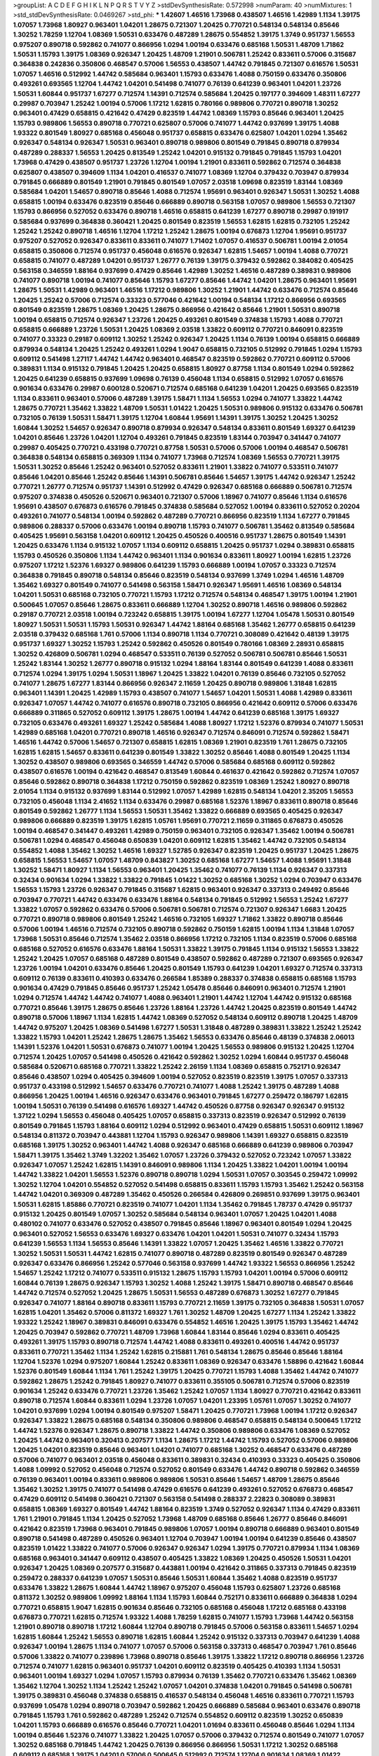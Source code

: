 >groupList:
A C D E F G H I K L
N P Q R S T V Y Z 
>stdDevSynthesisRate:
0.572998 
>numParam:
40
>numMixtures:
1
>std_stdDevSynthesisRate:
0.0469267
>std_phi:
***
1.42607 1.46516 1.73968 0.438507 1.46516 1.42989 1.1134 1.39175 1.07057 1.73968
1.80927 0.963401 1.04201 1.28675 0.721307 1.20425 0.770721 0.548134 0.548134 0.85646
1.30252 1.78259 1.12704 1.08369 1.50531 0.633476 0.487289 1.28675 0.554852 1.39175
1.3749 0.951737 1.56553 0.975207 0.890718 0.592862 0.741077 0.866956 1.0294 1.00194
0.633476 0.685168 1.50531 1.48709 1.71862 1.50531 1.15793 1.39175 1.08369 0.926347
1.20425 1.48709 1.21901 0.506781 1.25242 0.833611 0.57006 0.315687 0.364838 0.242836
0.350806 0.468547 0.57006 1.56553 0.438507 1.44742 0.791845 0.721307 0.616576 1.50531
1.07057 1.46516 0.512992 1.44742 0.585684 0.963401 1.15793 0.633476 1.4088 0.750159
0.633476 0.350806 0.493261 0.693565 1.12704 1.44742 1.04201 0.541498 0.741077 0.76139
0.641239 0.963401 1.04201 1.23726 1.50531 1.60844 0.951737 1.67277 0.712574 1.14391
0.712574 0.585684 1.20425 0.197177 0.394609 1.48311 1.67277 0.29987 0.703947 1.25242
1.00194 0.57006 1.17212 1.62815 0.780166 0.989806 0.770721 0.890718 1.30252 0.963401
0.47429 0.658815 0.421642 0.47429 0.823519 1.44742 1.08369 1.15793 0.85646 0.963401
1.20425 1.15793 0.989806 1.56553 0.890718 0.770721 0.625807 0.57006 0.741077 1.44742
0.937699 1.39175 1.4088 1.93322 0.801549 1.80927 0.685168 0.456048 0.951737 0.658815
0.633476 0.625807 1.04201 1.0294 1.35462 0.926347 0.548134 0.926347 1.50531 0.963401
0.890718 0.989806 0.801549 0.791845 0.890718 0.879934 0.487289 0.288337 1.56553 1.20425
0.813549 1.25242 1.04201 0.915132 0.791845 0.791845 1.15793 1.04201 1.73968 0.47429
0.438507 0.951737 1.23726 1.12704 1.00194 1.21901 0.833611 0.592862 0.712574 0.364838
0.625807 0.438507 0.394609 1.1134 1.04201 0.416537 0.741077 1.08369 1.12704 0.379432
0.703947 0.879934 0.791845 0.666889 0.801549 1.21901 0.791845 0.801549 1.07057 2.03518
1.09698 0.823519 1.83144 1.08369 0.585684 1.04201 1.54657 0.890718 0.85646 1.4088
0.712574 1.95691 0.963401 0.926347 1.50531 1.30252 1.4088 0.658815 1.00194 0.633476
0.823519 0.85646 0.666889 0.890718 0.563158 1.07057 0.989806 1.56553 0.721307 1.15793
0.866956 0.527052 0.633476 0.890718 1.46516 0.658815 0.641239 1.67277 0.890718 0.29987
0.191917 0.585684 0.937699 0.364838 0.360421 1.20425 0.801549 0.823519 1.56553 1.62815
1.62815 0.732105 1.25242 1.25242 1.25242 0.890718 1.46516 1.12704 1.17212 1.25242
1.28675 1.00194 0.676873 1.12704 1.95691 0.951737 0.975207 0.527052 0.926347 0.833611
0.833611 0.741077 1.71402 1.07057 0.416537 0.506781 1.00194 2.01054 0.658815 0.350806
0.712574 0.951737 0.456048 0.616576 0.926347 1.62815 1.54657 1.00194 1.4088 0.770721
0.658815 0.741077 0.487289 1.04201 0.951737 1.26777 0.76139 1.39175 0.379432 0.592862
0.384082 0.405425 0.563158 0.346559 1.88164 0.937699 0.47429 0.85646 1.42989 1.30252
1.46516 0.487289 0.389831 0.989806 0.741077 0.890718 1.00194 0.741077 0.85646 1.15793
1.67277 0.85646 1.44742 1.04201 1.28675 0.963401 1.95691 1.28675 1.50531 1.42989
0.963401 1.46516 1.17212 0.989806 1.30252 1.21901 1.44742 0.633476 0.712574 0.85646
1.20425 1.25242 0.57006 0.712574 0.33323 0.577046 0.421642 1.00194 0.548134 1.17212
0.866956 0.693565 0.801549 0.823519 1.28675 1.08369 1.20425 1.28675 0.866956 0.421642
0.85646 1.21901 1.50531 0.890718 1.00194 0.658815 0.712574 0.926347 1.23726 1.20425
0.493261 0.801549 0.374838 1.15793 1.4088 0.770721 0.658815 0.666889 1.23726 1.50531
1.20425 1.08369 2.03518 1.33822 0.609112 0.770721 0.846091 0.823519 0.741077 0.33323
0.29187 0.609112 1.30252 1.25242 0.926347 1.20425 1.1134 0.76139 1.00194 0.658815
0.666889 0.879934 0.548134 1.20425 1.25242 0.493261 1.0294 1.9047 0.658815 0.732105
0.512992 0.791845 1.0294 1.15793 0.609112 0.541498 1.27117 1.44742 1.44742 0.963401
0.468547 0.823519 0.592862 0.770721 0.609112 0.57006 0.389831 1.1134 0.915132 0.791845
1.20425 1.20425 0.658815 1.80927 0.87758 1.1134 0.801549 1.0294 0.592862 1.20425
0.641239 0.658815 0.937699 1.09698 0.76139 0.456048 1.1134 0.658815 0.512992 1.07057
0.616576 0.901634 0.633476 0.29987 0.600128 0.520671 0.712574 0.685168 0.641239 1.04201
1.20425 0.693565 0.823519 1.1134 0.833611 0.963401 0.57006 0.487289 1.39175 1.58471
1.1134 1.56553 1.0294 0.741077 1.33822 1.44742 1.28675 0.770721 1.35462 1.33822
1.48709 1.50531 1.01422 1.20425 1.50531 0.989806 0.915132 0.633476 0.506781 0.732105
0.76139 1.50531 1.58471 1.39175 1.12704 1.60844 1.95691 1.14391 1.39175 1.30252
1.20425 1.30252 1.60844 1.30252 1.54657 0.926347 0.890718 0.879934 0.926347 0.548134
0.833611 0.801549 1.69327 0.641239 1.04201 0.85646 1.23726 1.04201 1.12704 0.493261
0.791845 0.823519 1.83144 0.703947 0.341447 0.741077 0.29987 0.405425 0.770721 0.433198
0.770721 0.87758 1.50531 0.57006 0.57006 1.00194 0.468547 0.506781 0.364838 0.548134
0.658815 0.369309 1.1134 0.741077 1.73968 0.712574 1.08369 1.56553 0.770721 1.39175
1.50531 1.30252 0.85646 1.25242 0.963401 0.527052 0.833611 1.21901 1.33822 0.741077
0.533511 0.741077 0.85646 1.04201 0.85646 1.25242 0.85646 1.14391 0.506781 0.85646
1.54657 1.39175 1.44742 0.926347 1.25242 0.770721 1.26777 0.712574 0.951737 1.14391
0.512992 0.47429 0.926347 0.685168 0.666889 0.506781 0.712574 0.975207 0.374838 0.450526
0.520671 0.963401 0.721307 0.57006 1.18967 0.741077 0.85646 1.1134 0.616576 1.95691
0.438507 0.676873 0.616576 0.791845 0.374838 0.585684 0.527052 1.00194 0.833611 0.527052
0.20204 0.493261 0.741077 0.548134 1.00194 0.592862 0.487289 0.770721 0.866956 0.823519
1.1134 1.67277 0.791845 0.989806 0.288337 0.57006 0.633476 1.00194 0.890718 1.15793
0.741077 0.506781 1.35462 0.813549 0.585684 0.405425 1.95691 0.563158 1.04201 0.609112
1.20425 0.450526 0.400516 0.951737 1.28675 0.801549 1.14391 1.20425 0.633476 1.1134
0.915132 1.07057 1.1134 0.609112 0.658815 1.20425 0.951737 1.0294 0.389831 0.658815
1.15793 0.450526 0.350806 1.1134 1.44742 0.963401 1.1134 0.901634 0.833611 1.80927
1.00194 1.62815 1.23726 0.975207 1.17212 1.52376 1.69327 0.989806 0.641239 1.15793
0.666889 1.00194 1.07057 0.33323 0.712574 0.364838 0.791845 0.890718 0.548134 0.85646
0.823519 0.548134 0.937699 1.3749 1.0294 1.46516 1.48709 1.35462 1.69327 0.801549
0.741077 0.541498 0.563158 1.58471 0.926347 1.95691 1.46516 1.08369 0.548134 1.04201
1.50531 0.685168 0.732105 0.770721 1.15793 1.17212 0.712574 0.548134 0.468547 1.39175
1.00194 1.21901 0.500645 1.07057 0.85646 1.28675 0.833611 0.666889 1.12704 1.30252
0.890718 1.46516 0.989806 0.592862 0.29187 0.770721 2.03518 1.00194 0.723242 0.658815
1.39175 1.00194 1.67277 1.12704 1.05478 1.50531 0.801549 1.80927 1.50531 1.50531
1.15793 1.50531 0.926347 1.44742 1.88164 0.685168 1.35462 1.26777 0.658815 0.641239
2.03518 0.379432 0.685168 1.761 0.57006 1.1134 0.890718 1.1134 0.770721 0.308089
0.421642 0.48139 1.39175 0.951737 1.69327 1.30252 1.15793 1.25242 0.592862 0.450526
0.801549 0.780166 1.08369 2.28931 0.658815 1.30252 0.426809 0.506781 1.0294 0.468547
0.533511 0.76139 0.527052 0.506781 0.506781 0.85646 1.50531 1.25242 1.83144 1.30252
1.26777 0.890718 0.915132 1.0294 1.88164 1.83144 0.801549 0.641239 1.4088 0.833611
0.712574 1.0294 1.39175 1.0294 1.50531 1.18967 1.20425 1.33822 1.04201 0.76139
0.85646 0.732105 0.527052 0.741077 1.28675 1.67277 1.83144 0.866956 0.926347 2.11659
1.20425 0.890718 0.989806 1.31848 1.62815 0.963401 1.14391 1.20425 1.42989 1.15793
0.438507 0.741077 1.54657 1.04201 1.50531 1.4088 1.42989 0.833611 0.926347 1.07057
1.44742 0.741077 0.616576 0.890718 0.732105 0.866956 0.421642 0.609112 0.57006 0.633476
0.666889 0.311865 0.527052 0.609112 1.39175 1.28675 1.00194 1.44742 0.641239 0.685168
1.39175 1.69327 0.732105 0.633476 0.493261 1.69327 1.25242 0.585684 1.4088 1.80927
1.17212 1.52376 0.879934 0.741077 1.50531 1.42989 0.685168 1.04201 0.770721 0.890718
1.46516 0.926347 0.712574 0.846091 0.712574 0.592862 1.58471 1.46516 1.44742 0.57006
1.54657 0.721307 0.658815 1.62815 1.08369 1.21901 0.823519 1.761 1.28675 0.732105
1.62815 1.62815 1.54657 0.833611 0.641239 0.801549 1.33822 1.30252 0.85646 1.4088
0.801549 1.20425 1.1134 1.30252 0.438507 0.989806 0.693565 0.346559 1.44742 0.57006
0.585684 0.685168 0.609112 0.592862 0.438507 0.616576 1.00194 0.421642 0.468547 0.813549
1.60844 0.461637 0.421642 0.592862 0.712574 1.07057 0.85646 0.592862 0.890718 0.364838
1.17212 0.750159 0.592862 0.823519 1.08369 1.25242 1.80927 0.890718 2.01054 1.1134
0.915132 0.937699 1.83144 0.512992 1.07057 1.42989 1.62815 0.548134 1.04201 2.35205
1.56553 0.732105 0.456048 1.1134 2.41652 1.1134 0.633476 0.29987 0.685168 1.52376
1.18967 0.833611 0.890718 0.85646 0.801549 0.592862 1.26777 1.1134 1.56553 1.50531
1.35462 1.33822 0.666889 0.693565 0.405425 0.926347 0.989806 0.666889 0.823519 1.39175
1.62815 1.05761 1.95691 0.770721 2.11659 0.311865 0.676873 0.450526 1.00194 0.468547
0.341447 0.493261 1.42989 0.750159 0.963401 0.732105 0.926347 1.35462 1.00194 0.506781
0.506781 1.0294 0.468547 0.456048 0.650839 1.04201 0.609112 1.62815 1.35462 1.44742
0.732105 0.548134 0.554852 1.4088 1.35462 1.30252 1.46516 1.69327 1.52785 0.926347
0.823519 1.20425 0.951737 1.20425 1.28675 0.658815 1.56553 1.54657 1.07057 1.48709
0.843827 1.30252 0.685168 1.67277 1.54657 1.4088 1.95691 1.31848 1.30252 1.58471
1.80927 1.1134 1.56553 0.963401 1.20425 1.35462 0.741077 0.76139 1.1134 0.926347
0.337313 0.32434 0.901634 1.0294 1.33822 1.33822 0.791845 1.01422 1.30252 0.685168
1.30252 1.0294 0.703947 0.633476 1.56553 1.15793 1.23726 0.926347 0.791845 0.315687
1.62815 0.963401 0.926347 0.337313 0.249492 0.85646 0.703947 0.770721 1.44742 0.633476
0.633476 1.88164 0.548134 0.791845 0.512992 1.56553 1.25242 1.67277 1.33822 1.07057
0.592862 0.633476 0.57006 0.506781 0.506781 0.712574 0.721307 0.926347 1.6683 1.20425
0.770721 0.890718 0.989806 0.801549 1.25242 1.46516 0.732105 1.69327 1.71862 1.33822
0.890718 0.85646 0.57006 1.00194 1.46516 0.712574 0.732105 0.890718 0.592862 0.750159
1.62815 1.00194 1.1134 1.31848 1.07057 1.73968 1.50531 0.85646 0.712574 1.35462
2.03518 0.866956 1.17212 0.732105 1.1134 0.823519 0.57006 0.685168 0.685168 0.527052
0.616576 0.633476 1.88164 1.50531 1.33822 1.39175 0.791845 1.1134 0.915132 1.56553
1.33822 1.25242 1.20425 1.07057 0.685168 0.487289 0.801549 0.438507 0.592862 0.487289
0.721307 0.693565 0.926347 1.23726 1.00194 1.04201 0.633476 0.85646 1.20425 0.801549
1.15793 0.641239 1.04201 1.69327 0.712574 0.337313 0.609112 0.76139 0.833611 0.410393
0.633476 0.266584 1.85389 0.288337 0.374838 0.658815 0.685168 1.15793 0.901634 0.47429
0.791845 0.85646 0.951737 1.25242 1.05478 0.85646 0.846091 0.963401 0.712574 1.21901
1.0294 0.712574 1.44742 1.44742 0.741077 1.4088 0.963401 1.21901 1.44742 1.12704
1.44742 0.915132 0.685168 0.770721 0.85646 1.39175 1.28675 0.85646 1.23726 1.88164
1.23726 1.44742 1.20425 0.823519 0.801549 1.44742 0.890718 0.57006 1.18967 1.1134
1.62815 1.44742 1.08369 0.527052 0.548134 0.609112 0.890718 1.20425 1.48709 1.44742
0.975207 1.20425 1.08369 0.541498 1.67277 1.50531 1.31848 0.487289 0.389831 1.33822
1.25242 1.25242 1.33822 1.15793 1.04201 1.25242 1.28675 1.28675 1.35462 1.56553
0.633476 0.85646 0.48139 0.374838 2.06013 1.14391 1.52376 1.04201 1.50531 0.676873
0.741077 1.00194 1.20425 1.56553 0.989806 0.915132 1.20425 1.12704 0.712574 1.20425
1.07057 0.541498 0.450526 0.421642 0.592862 1.30252 1.0294 1.60844 0.951737 0.456048
0.585684 0.520671 0.685168 0.770721 1.33822 1.25242 2.26159 1.1134 1.08369 0.658815
0.752171 0.926347 0.85646 0.438507 1.0294 0.405425 0.394609 1.00194 0.527052 0.823519
0.823519 1.39175 1.07057 0.337313 0.951737 0.433198 0.512992 1.54657 0.633476 0.770721
0.741077 1.4088 1.25242 1.39175 0.487289 1.4088 0.866956 1.20425 1.00194 1.46516
0.926347 0.633476 0.963401 0.791845 1.67277 0.259472 0.186797 1.62815 1.00194 1.50531
0.76139 0.541498 0.616576 1.69327 1.44742 0.450526 0.87758 0.926347 0.926347 0.915132
1.37122 1.0294 1.56553 0.456048 0.405425 1.07057 0.658815 0.337313 0.823519 0.926347
0.512992 0.76139 0.801549 0.791845 1.15793 1.88164 0.609112 1.0294 0.512992 0.963401
0.47429 0.658815 1.50531 0.609112 1.18967 0.548134 0.811372 0.703947 0.443881 1.12704
1.15793 0.926347 0.989806 1.14391 1.69327 0.658815 0.823519 0.685168 1.39175 1.30252
0.963401 1.44742 1.4088 0.926347 0.685168 0.666889 0.641239 0.989806 0.703947 1.58471
1.39175 1.35462 1.3749 1.32202 1.35462 1.07057 1.23726 0.379432 0.527052 0.723242
1.07057 1.33822 0.926347 1.07057 1.25242 1.62815 1.14391 0.846091 0.989806 1.1134
1.20425 1.33822 1.04201 1.00194 1.00194 1.44742 1.33822 1.04201 1.56553 1.52376
0.890718 0.890718 1.0294 1.50531 1.07057 0.303545 0.259472 1.09992 1.30252 1.12704
1.04201 0.554852 0.527052 0.541498 0.658815 0.833611 1.15793 1.15793 1.35462 1.25242
0.563158 1.44742 1.04201 0.369309 0.487289 1.35462 0.450526 0.266584 0.426809 0.269851
0.937699 1.39175 0.963401 1.50531 1.62815 1.85886 0.770721 0.823519 0.741077 1.04201
1.1134 1.35462 0.791845 1.78737 0.47429 0.951737 0.915132 1.20425 0.801549 1.07057
1.30252 0.585684 0.548134 0.963401 1.07057 1.20425 1.04201 1.4088 0.480102 0.741077
0.633476 0.527052 0.438507 0.791845 0.85646 1.18967 0.963401 0.801549 1.0294 1.20425
0.963401 0.527052 1.56553 0.633476 1.69327 0.633476 1.04201 1.04201 1.50531 0.741077
0.32434 1.15793 0.641239 1.56553 1.1134 1.56553 0.85646 1.14391 1.33822 1.07057
1.20425 1.35462 1.46516 1.33822 0.770721 1.30252 1.50531 1.50531 1.44742 1.62815
0.741077 0.890718 0.487289 0.823519 0.801549 0.926347 0.487289 0.926347 0.633476 0.866956
1.25242 0.577046 0.563158 0.937699 1.44742 1.93322 1.56553 0.866956 1.25242 1.54657
1.25242 1.17212 0.741077 0.533511 0.915132 1.28675 1.15793 1.15793 1.04201 1.00194
0.57006 0.609112 1.60844 0.76139 1.28675 0.926347 1.15793 1.30252 1.4088 1.25242
1.39175 1.58471 0.890718 0.468547 0.85646 1.44742 0.712574 0.527052 1.20425 1.28675
1.50531 1.56553 0.487289 0.676873 1.30252 1.67277 0.791845 0.926347 0.741077 1.88164
0.890718 0.833611 1.15793 0.770721 2.11659 1.39175 0.732105 0.364838 1.50531 1.07057
1.62815 1.04201 1.35462 0.57006 0.811372 1.69327 1.761 1.30252 1.48709 1.20425
1.67277 1.1134 1.25242 1.33822 1.93322 1.25242 1.18967 0.389831 0.846091 0.633476
0.554852 1.46516 1.20425 1.39175 1.15793 1.35462 1.44742 1.20425 0.703947 0.592862
0.770721 1.48709 1.73968 1.60844 1.83144 0.85646 1.0294 0.833611 0.405425 0.493261
1.39175 1.15793 0.890718 0.712574 1.44742 1.4088 0.833611 0.493261 0.400516 1.44742
0.951737 0.833611 0.770721 1.35462 1.1134 1.25242 1.62815 0.215881 1.761 0.548134
1.28675 0.85646 0.85646 1.88164 1.12704 1.52376 1.0294 0.975207 1.60844 1.25242
0.833611 1.08369 0.926347 0.633476 1.58896 0.421642 1.60844 1.52376 0.801549 1.60844
1.1134 1.761 1.25242 1.39175 1.20425 0.770721 1.15793 1.4088 1.35462 1.44742
0.741077 0.592862 1.28675 1.25242 0.791845 1.80927 0.741077 0.833611 0.355105 0.506781
0.712574 0.57006 0.823519 0.901634 1.25242 0.633476 0.770721 1.23726 1.35462 1.25242
1.07057 1.1134 1.80927 0.770721 0.421642 0.833611 0.890718 0.712574 1.60844 0.833611
1.0294 1.23726 1.07057 1.04201 1.23395 1.05761 1.07057 1.30252 0.741077 1.04201
0.937699 1.0294 1.00194 0.801549 0.975207 1.58471 1.20425 0.770721 1.73968 1.00194
1.17212 0.926347 0.926347 1.33822 1.28675 0.685168 0.548134 0.350806 0.989806 0.468547
0.658815 0.548134 0.500645 1.17212 1.44742 1.52376 0.926347 1.28675 0.890718 1.33822
1.44742 0.350806 0.989806 0.633476 1.08369 0.527052 1.20425 1.44742 0.963401 0.320413
0.207577 1.1134 1.28675 1.17212 1.44742 1.15793 0.527052 0.57006 0.989806 1.20425
1.04201 0.823519 0.85646 0.963401 1.04201 0.741077 0.685168 1.30252 0.468547 0.633476
0.487289 0.57006 0.741077 0.963401 2.03518 0.456048 0.833611 0.389831 0.32434 0.410393
0.33323 0.405425 0.350806 1.4088 1.09992 0.527052 0.456048 0.712574 0.527052 0.801549
0.633476 1.44742 0.890718 0.592862 0.346559 0.76139 0.963401 1.00194 0.833611 0.989806
0.989806 1.50531 0.85646 1.54657 1.48709 1.28675 0.85646 1.35462 1.30252 1.39175
0.741077 0.541498 0.47429 0.616576 0.641239 0.493261 0.527052 0.676873 0.468547 0.47429
0.609112 0.541498 0.360421 0.721307 0.563158 0.541498 0.288337 2.22823 0.308089 0.389831
0.658815 1.08369 1.69327 0.801549 1.44742 1.88164 0.823519 1.3749 0.527052 0.926347
1.1134 0.47429 0.833611 1.761 1.21901 0.791845 1.1134 1.20425 0.527052 1.73968
1.48709 0.685168 0.85646 1.26777 0.85646 0.846091 0.421642 0.823519 1.73968 0.963401
0.791845 0.989806 1.07057 1.00194 0.890718 0.666889 0.963401 0.801549 0.890718 0.541498
0.487289 0.450526 0.963401 1.12704 0.703947 1.00194 1.00194 0.641239 0.85646 0.438507
0.823519 1.01422 1.33822 0.741077 0.57006 0.926347 0.926347 1.0294 1.39175 0.770721
0.879934 1.1134 1.08369 0.685168 0.963401 0.341447 0.609112 0.438507 0.405425 1.33822
1.08369 1.20425 0.450526 1.50531 1.04201 0.926347 1.20425 1.08369 0.207577 0.315687
0.443881 1.00194 0.421642 0.311865 0.337313 0.791845 0.823519 0.259472 0.288337 0.641239
1.07057 1.50531 0.85646 1.50531 1.60844 1.35462 1.4088 0.823519 0.951737 0.633476
1.33822 1.28675 1.60844 1.44742 1.18967 0.975207 0.456048 1.15793 0.625807 1.23726
0.685168 0.811372 1.30252 0.989806 1.09992 1.88164 1.1134 1.15793 1.60844 0.752171
0.833611 0.666889 0.364838 1.0294 0.770721 0.658815 1.9047 1.62815 0.901634 0.85646
0.732105 0.685168 0.456048 1.17212 0.685168 0.433198 0.676873 0.770721 1.62815 0.712574
1.93322 1.4088 1.78259 1.62815 0.741077 1.15793 1.73968 1.44742 0.563158 1.21901
0.890718 0.890718 1.17212 1.60844 1.12704 0.890718 0.791845 0.57006 0.563158 0.833611
1.54657 1.0294 1.62815 1.60844 1.25242 1.56553 0.890718 1.62815 1.60844 1.25242
0.915132 0.337313 0.703947 0.641239 1.4088 0.926347 1.00194 1.28675 1.1134 0.741077
1.07057 0.57006 0.563158 0.337313 0.468547 0.703947 1.761 0.85646 0.57006 1.33822
0.741077 0.239896 1.73968 0.890718 0.85646 1.39175 1.33822 1.17212 0.890718 0.866956
1.23726 0.712574 0.741077 1.62815 0.963401 0.951737 1.04201 0.609112 0.823519 0.405425
0.410393 1.1134 1.50531 0.963401 1.00194 1.69327 1.0294 1.07057 1.15793 0.879934
0.76139 1.35462 0.770721 0.633476 1.35462 1.08369 1.35462 1.12704 1.30252 1.1134
1.25242 1.25242 1.07057 1.04201 0.374838 1.04201 0.791845 0.541498 0.506781 1.39175
0.389831 0.456048 0.374838 0.658815 0.416537 0.548134 0.456048 1.46516 0.833611 0.770721
1.15793 0.937699 1.05478 1.0294 0.890718 0.703947 0.592862 1.20425 0.666889 0.585684
0.963401 0.633476 0.890718 0.791845 1.15793 1.761 0.592862 0.487289 1.25242 0.712574
0.554852 0.609112 0.823519 1.30252 0.650839 1.04201 1.15793 0.666889 0.616576 0.85646
0.770721 1.04201 1.01694 0.833611 0.456048 0.85646 1.0294 1.1134 1.00194 0.85646
1.52376 0.741077 1.33822 1.20425 1.07057 0.57006 0.379432 0.712574 0.801549 0.741077
1.07057 1.30252 0.685168 0.791845 1.44742 1.20425 0.76139 0.866956 0.866956 1.50531
1.17212 1.30252 0.685168 0.609112 0.685168 1.39175 1.04201 0.57006 0.500645 0.512992
0.712574 1.12704 0.901634 1.08369 1.01422 0.833611 1.35462 1.30252 1.56553 0.926347
1.25242 1.58471 1.0294 0.963401 0.712574 0.741077 1.15793 0.585684 0.989806 0.801549
0.712574 0.421642 0.712574 1.15793 0.823519 1.39175 0.741077 0.548134 1.23726 0.85646
0.666889 1.42989 2.01054 0.616576 0.915132 0.563158 1.15793 0.616576 0.833611 1.08369
0.901634 0.833611 0.548134 1.60844 1.44742 1.20425 1.0294 1.67277 1.04201 1.07057
1.1134 1.25242 0.963401 0.989806 1.33822 1.67277 1.54657 1.25242 1.73968 1.73968
1.31848 1.761 1.48709 2.11659 1.42989 1.60844 1.35462 0.963401 1.35462 1.12704
0.823519 0.266584 0.350806 1.07057 1.69327 0.76139 0.963401 0.770721 1.56553 1.46516
1.50531 0.57006 1.20425 0.410393 0.527052 0.963401 1.1134 1.25242 1.35462 0.963401
0.741077 2.26159 0.493261 1.07057 0.890718 1.62815 0.85646 0.548134 0.833611 1.00194
0.592862 0.364838 0.421642 0.548134 0.989806 1.50531 0.85646 1.15793 1.3749 0.320413
0.500645 0.456048 0.527052 1.44742 0.823519 1.37122 0.712574 0.890718 0.963401 1.30252
1.28675 0.533511 0.379432 1.04201 0.438507 0.712574 0.926347 0.712574 0.527052 0.506781
0.600128 0.541498 0.85646 1.07057 0.493261 0.609112 1.39175 1.761 1.25242 0.951737
0.676873 0.732105 1.01694 0.320413 0.337313 0.770721 0.989806 0.685168 1.0294 0.658815
1.00194 1.67277 1.08369 0.823519 1.15793 0.926347 0.915132 0.890718 0.554852 0.468547
0.3703 1.25242 1.35462 0.801549 0.770721 0.791845 1.07057 0.712574 0.823519 0.926347
0.801549 1.17212 1.04201 0.666889 0.433198 0.520671 0.76139 1.39175 1.54657 0.989806
1.15793 1.88164 1.46516 1.08369 0.963401 1.15793 0.693565 0.85646 0.963401 0.791845
1.15793 0.963401 1.0294 2.09097 0.685168 1.56553 0.770721 1.50531 0.512992 1.46516
1.20425 1.39175 1.50531 1.50531 0.633476 0.846091 1.69327 1.15793 1.39175 0.937699
1.04201 1.761 0.76139 0.658815 1.69327 0.57006 1.83144 1.62815 0.360421 1.12704
0.833611 0.438507 1.44742 1.00194 1.88164 1.21901 1.20425 1.46516 0.76139 1.15793
0.926347 0.57006 1.08369 1.39175 0.750159 0.385112 0.951737 0.712574 1.46516 0.846091
1.60844 1.1134 1.56553 0.609112 0.389831 0.890718 0.770721 0.32434 0.57006 1.88164
1.52376 1.28675 0.633476 0.85646 0.456048 1.07057 1.54657 0.249492 0.389831 0.405425
0.450526 0.833611 0.320413 1.28675 1.07057 0.85646 1.25242 1.15793 0.915132 1.25242
0.33323 0.703947 0.85646 1.04201 1.08369 1.30252 0.658815 1.33822 1.4088 1.00194
0.685168 1.33822 1.44742 1.67277 1.08369 1.71402 1.48709 0.421642 0.426809 1.25242
1.62815 0.926347 1.20425 1.18967 1.07057 0.493261 1.20425 1.26777 1.28675 1.1134
0.866956 0.85646 0.57006 0.456048 0.890718 0.57006 1.33822 0.685168 0.989806 0.641239
0.926347 0.989806 1.15793 1.56553 1.23726 1.17212 1.15793 1.26777 1.4088 1.39175
0.641239 1.95691 1.50531 1.04201 0.989806 1.33822 0.732105 1.39175 1.01422 1.69327
1.56553 1.56553 1.28675 1.62815 1.00194 0.712574 0.963401 1.17212 1.07057 1.88164
0.658815 1.73968 0.963401 1.15793 0.57006 0.29987 0.379432 1.0294 0.456048 1.20425
1.33822 1.25242 1.04201 0.369309 0.341447 1.35462 0.750159 2.03518 0.732105 0.833611
1.17212 1.23726 0.685168 0.533511 1.35462 1.62815 1.21901 0.989806 0.533511 0.76139
1.69327 0.456048 0.554852 1.62815 1.39175 0.791845 1.73968 0.801549 0.658815 0.658815
0.57006 1.07057 0.47429 1.17212 1.14391 1.25242 0.57006 0.650839 0.963401 0.493261
0.47429 0.433198 0.833611 0.741077 0.641239 0.57006 0.548134 2.01054 1.12704 0.685168
1.50531 1.1134 1.01694 0.721307 0.609112 1.00194 1.35462 0.685168 1.52376 0.450526
0.379432 0.963401 1.08369 1.31848 2.01054 0.989806 0.963401 0.963401 0.963401 1.17212
1.4088 1.21901 0.963401 1.12704 1.35462 0.926347 1.15793 1.56553 1.17212 1.56553
2.03518 1.04201 1.20425 0.890718 1.00194 1.33822 0.548134 0.443881 1.46516 0.47429
0.433198 1.33822 0.926347 0.937699 1.54657 0.541498 0.499306 1.35462 1.67277 0.926347
1.50531 1.14391 1.04201 0.937699 0.658815 0.791845 1.15793 1.1134 0.963401 0.379432
1.67277 1.73968 0.527052 0.32434 0.350806 0.563158 0.47429 0.951737 1.07057 1.25242
1.67277 0.658815 0.360421 1.54657 0.592862 0.394609 1.12704 1.50531 1.14085 1.35462
1.21901 0.926347 1.05478 1.04201 1.21901 1.08369 1.30252 1.0294 1.88164 0.926347
1.44742 1.28675 1.83144 1.15793 1.20425 1.1134 1.28675 0.866956 0.770721 0.890718
0.770721 1.95691 1.25242 0.685168 1.44742 1.80927 0.741077 1.50531 1.56553 1.1134
1.30252 0.712574 2.11659 0.47429 0.506781 0.57006 0.813549 0.616576 1.25242 0.741077
0.770721 1.4088 0.833611 1.0294 1.04201 0.770721 1.20425 0.791845 1.56553 1.69327
1.1134 0.741077 0.741077 0.685168 0.712574 0.801549 0.926347 0.963401 1.20425 1.20425
1.44742 0.527052 0.592862 0.303545 0.512992 0.901634 0.421642 0.641239 1.20425 0.823519
0.989806 0.741077 0.76139 0.29987 0.25633 0.506781 1.4088 0.879934 0.915132 0.592862
0.280645 0.379432 0.666889 0.85646 1.15793 1.39175 1.4088 1.15793 0.963401 0.346559
0.266584 0.456048 0.405425 0.29187 0.374838 0.592862 0.421642 0.616576 0.741077 1.50531
0.685168 1.0294 1.17212 1.15793 1.4088 2.26159 1.25242 0.801549 1.07057 1.62815
0.641239 1.4088 1.52785 0.85646 1.39175 1.44742 1.80927 1.44742 1.1134 0.721307
0.833611 1.20425 1.56553 1.50531 1.44742 1.33822 0.975207 1.1134 1.50531 1.15793
1.33822 0.592862 1.07057 0.633476 1.39175 0.963401 0.963401 1.0294 1.20425 1.12704
1.56553 1.60844 0.801549 0.823519 1.28675 1.0294 1.46516 1.761 0.416537 1.15793
1.56553 1.08369 0.520671 1.15793 1.04201 0.712574 0.732105 1.0294 0.85646 0.703947
0.57006 1.1134 1.62815 0.741077 0.721307 0.926347 1.52376 0.541498 1.44742 0.901634
0.633476 0.487289 0.280645 0.194269 0.512992 0.600128 1.50531 1.18967 0.493261 0.616576
0.85646 0.616576 0.951737 0.85646 0.770721 0.85646 1.48709 0.563158 0.915132 0.616576
0.57006 0.506781 0.592862 0.512992 0.85646 1.04201 0.823519 0.866956 1.25242 1.00194
0.541498 0.658815 0.85646 0.57006 0.823519 1.39175 0.658815 0.563158 1.04201 1.1134
0.866956 1.15793 0.937699 0.29987 0.311865 1.761 1.20425 1.761 0.801549 0.374838
0.32434 0.506781 1.88164 0.712574 1.35462 0.658815 0.548134 1.12704 0.468547 0.833611
0.85646 0.57006 0.57006 1.54657 0.506781 0.890718 0.438507 0.633476 0.389831 0.337313
0.379432 1.17212 1.21901 0.801549 0.890718 0.801549 0.833611 0.666889 0.801549 1.08369
1.761 1.28675 0.879934 1.25242 1.1134 0.633476 0.450526 0.47429 1.31848 1.15793
1.42607 0.926347 0.277247 0.493261 1.25242 1.15793 1.14391 1.07057 0.915132 0.890718
1.62815 1.07057 1.0294 0.712574 1.08369 1.39175 2.11659 1.0294 1.30252 0.901634
0.791845 1.88164 1.08369 1.761 1.08369 1.18967 1.56553 1.50531 1.1134 0.57006
0.450526 0.506781 0.791845 1.25242 1.33822 1.14391 0.951737 1.12704 1.07057 1.25242
1.08369 0.951737 1.1134 0.901634 1.15793 1.12704 0.609112 1.20425 1.761 0.915132
1.39175 1.35462 1.00194 0.890718 0.364838 0.421642 0.633476 1.52376 1.08369 0.616576
1.46516 1.30252 0.563158 0.493261 0.666889 1.3749 1.95691 1.30252 2.06013 1.0294
0.609112 0.770721 1.46516 0.374838 0.633476 0.616576 0.57006 0.685168 1.31848 1.08369
0.85646 0.963401 1.56553 1.60844 1.83144 1.04201 1.28675 1.12704 1.07057 1.07057
0.468547 0.693565 0.926347 1.15793 1.33822 0.732105 1.26777 1.0294 1.73968 0.890718
1.32202 1.1134 0.741077 1.62815 1.35462 1.62815 1.67277 1.1134 1.15793 0.890718
0.833611 1.18967 1.08369 0.963401 0.337313 0.823519 1.12704 0.616576 1.44742 0.989806
1.0294 0.85646 1.761 0.450526 0.364838 0.791845 0.405425 0.379432 0.633476 1.69327
0.487289 0.666889 0.866956 0.685168 0.456048 0.658815 1.15793 1.30252 0.85646 0.506781
0.29987 0.879934 0.609112 0.915132 0.732105 1.17212 1.18649 1.04201 0.633476 1.28675
0.846091 0.770721 1.00194 0.890718 1.73968 1.07057 1.14391 1.60844 0.685168 1.20425
1.4088 1.39175 1.25242 1.20425 1.69327 1.56553 1.50531 1.00194 0.506781 1.1134
0.926347 1.21901 0.609112 1.69327 1.73968 1.80927 0.770721 0.685168 1.39175 0.963401
0.658815 1.39175 1.0294 1.07057 1.00194 0.879934 0.770721 1.20425 0.963401 1.44742
0.823519 0.609112 1.08369 1.95691 1.15793 1.12704 0.57006 0.468547 1.98089 1.1134
1.1134 1.09992 0.374838 0.685168 1.39175 0.685168 0.780166 0.963401 0.421642 0.85646
0.585684 0.350806 0.592862 1.04201 0.85646 1.00194 0.712574 1.08369 0.57006 0.57006
1.0294 1.33822 1.05761 0.951737 0.833611 1.33822 1.1134 1.80927 1.39175 1.30252
1.46516 0.468547 0.926347 1.04201 1.56553 1.23726 1.0294 0.801549 0.666889 0.866956
0.487289 0.741077 1.52376 0.641239 0.963401 0.926347 1.17212 1.50531 0.658815 0.85646
0.975207 0.741077 1.08369 1.35462 1.73968 1.20425 1.07057 1.69327 1.71402 2.03518
0.421642 0.770721 0.951737 0.926347 0.890718 0.527052 0.833611 0.389831 0.421642 0.421642
0.57006 0.666889 0.732105 0.833611 1.56553 0.57006 0.770721 0.230669 0.833611 0.221798
0.791845 0.712574 1.44742 2.03518 1.60844 0.85646 0.926347 1.20425 1.15793 0.915132
0.951737 1.67277 1.15793 1.39175 0.926347 1.15793 0.890718 1.08369 0.770721 1.44742
1.20425 1.00194 1.07057 1.69327 0.666889 0.527052 0.450526 0.360421 0.846091 0.548134
0.741077 0.791845 1.95691 0.741077 1.35462 0.801549 1.35462 1.56553 0.609112 0.468547
0.609112 1.28675 0.421642 0.666889 1.04201 0.750159 0.379432 0.242836 0.337313 0.585684
0.76139 1.08369 0.506781 0.641239 0.493261 0.527052 0.712574 1.07057 0.823519 0.633476
1.20425 1.18967 0.926347 0.866956 0.360421 0.585684 1.01422 0.506781 0.47429 0.750159
0.732105 0.592862 1.07057 1.1134 1.33822 1.1134 0.823519 0.57006 0.554852 0.732105
0.405425 0.951737 0.801549 1.30252 1.50531 0.191917 0.801549 0.732105 0.520671 1.35462
1.83144 0.379432 0.410393 1.73968 0.712574 0.823519 1.17212 1.4088 1.1134 2.03518
0.85646 1.80927 1.1134 1.761 1.50531 0.915132 0.823519 1.30252 1.25242 1.35462
1.28675 1.62815 1.69327 1.30252 1.04201 1.1134 0.85646 2.06013 1.08369 1.07057
0.487289 0.374838 0.288337 0.609112 0.658815 0.741077 0.32434 0.29187 0.360421 0.269851
0.963401 0.456048 0.676873 0.989806 0.57006 2.03518 0.76139 1.56553 1.52376 0.926347
0.57006 1.25242 1.20425 0.487289 0.421642 0.703947 0.394609 1.35462 0.85646 0.57006
0.693565 0.548134 0.548134 0.379432 1.12704 0.456048 0.360421 0.801549 0.57006 0.57006
0.57006 0.791845 1.23726 0.823519 1.05478 1.18967 1.07057 1.09992 0.801549 1.62815
0.85646 0.963401 0.658815 0.750159 0.770721 0.29987 0.389831 1.14391 1.0294 0.712574
0.633476 0.879934 0.658815 1.15793 0.456048 0.541498 0.685168 1.30252 1.00194 1.33822
0.76139 0.890718 0.937699 1.62815 0.926347 1.12704 0.548134 0.801549 1.39175 0.770721
0.506781 0.712574 1.80927 0.866956 1.62815 1.15793 0.438507 0.493261 0.416537 0.527052
0.963401 0.712574 1.20425 1.1134 1.1134 0.866956 0.926347 0.633476 1.00194 1.35462
0.641239 0.527052 0.685168 0.633476 0.315687 1.0294 1.761 0.989806 0.741077 1.00194
1.88164 1.07057 0.57006 0.487289 1.01422 0.47429 0.47429 0.548134 0.456048 0.374838
1.44742 0.801549 0.770721 0.963401 0.76139 1.07057 0.890718 1.62815 1.07057 0.179613
0.311865 1.35462 1.20425 1.20425 0.641239 1.08369 1.56553 1.39175 0.410393 2.11659
0.57006 1.1134 1.50531 1.28675 0.533511 0.823519 1.50531 1.62815 0.712574 1.73968
0.29187 0.215881 1.44742 0.712574 0.57006 0.76139 1.1134 0.703947 0.433198 1.62815
0.633476 0.421642 0.433198 0.791845 1.56553 2.03518 1.69327 0.989806 1.07057 1.44742
1.15793 0.791845 2.28931 1.44742 1.33822 1.26777 0.421642 1.80927 0.379432 1.39175
1.17212 0.951737 1.73968 1.25242 1.67277 0.937699 1.80927 0.866956 0.57006 0.527052
0.85646 1.14391 0.548134 0.879934 0.592862 0.951737 1.39175 2.01054 1.23726 1.62815
1.44742 1.44742 1.17212 0.712574 1.15793 1.04201 0.770721 0.506781 1.15793 0.468547
0.29187 1.00194 1.25242 1.33822 1.4088 0.641239 1.73968 0.846091 0.48139 0.609112
1.761 0.548134 1.00194 1.39175 1.6481 1.33822 0.658815 1.14391 0.506781 1.08369
0.577046 0.616576 0.57006 0.732105 0.732105 0.438507 0.389831 0.658815 1.18967 1.88164
0.963401 1.25242 0.770721 1.23726 1.1134 0.770721 1.60844 1.80927 0.879934 0.937699
1.18967 0.703947 0.493261 1.25242 1.21901 1.23726 1.33822 0.554852 0.649098 0.833611
1.04201 0.951737 1.00194 1.1134 0.770721 1.23726 1.39175 1.26777 1.07057 1.67277
1.28675 1.15793 0.963401 0.721307 0.438507 0.76139 1.15793 0.963401 1.35462 1.1134
1.33822 0.721307 0.926347 0.693565 0.633476 0.641239 1.07057 1.30252 1.50531 1.21901
0.85646 0.951737 2.03518 1.25242 1.23726 1.15793 1.20425 0.989806 1.07057 0.712574
1.17212 0.926347 1.08369 0.712574 1.44742 1.0294 0.770721 0.685168 0.770721 0.963401
1.15793 0.937699 1.04201 1.33822 0.527052 1.62815 1.26777 1.60844 1.85886 0.405425
1.4088 1.00194 1.20425 1.08369 1.4088 1.0294 1.1134 1.18967 0.801549 0.866956
0.685168 1.20425 0.506781 1.00194 0.533511 1.35462 1.04201 1.56553 1.1134 1.4088
1.50531 1.0294 0.791845 0.641239 0.548134 1.54657 0.47429 0.379432 1.20425 1.60844
0.890718 1.54657 1.6481 1.25242 0.685168 0.456048 0.685168 0.833611 0.633476 0.493261
1.69327 0.791845 0.833611 1.04201 1.20425 0.633476 0.732105 0.658815 0.926347 0.866956
1.04201 1.42989 0.410393 0.641239 1.761 1.30252 0.685168 0.57006 0.741077 0.741077
1.52376 1.48709 0.666889 0.616576 1.15793 0.866956 1.20425 0.833611 0.963401 1.07057
1.28675 1.00194 1.30252 0.963401 1.58471 0.801549 1.1134 0.741077 1.15793 0.741077
1.30252 1.4088 1.09992 0.438507 0.890718 0.527052 0.666889 0.741077 0.592862 1.18967
0.493261 0.741077 0.85646 1.30252 1.20425 0.76139 1.20425 0.600128 0.421642 1.14391
0.438507 0.770721 0.506781 0.337313 1.20425 1.1134 1.08369 1.25242 1.62815 0.548134
1.08369 0.791845 1.07057 0.989806 1.00194 0.890718 1.33822 0.770721 1.18967 0.770721
1.37122 1.56553 1.25242 0.633476 0.609112 0.527052 1.07057 0.438507 1.20425 0.963401
0.770721 0.658815 0.890718 0.732105 1.12704 1.56553 1.05761 0.926347 0.658815 0.963401
0.76139 0.791845 0.901634 1.04201 0.975207 1.1134 1.07057 1.20425 0.712574 0.989806
1.30252 1.00194 1.73968 0.791845 0.85646 2.09097 0.703947 0.712574 0.641239 1.33822
1.4088 0.85646 0.732105 0.616576 0.703947 0.741077 1.1134 0.801549 0.823519 0.456048
0.85646 0.592862 0.890718 0.468547 0.47429 0.487289 1.4088 1.33822 1.0294 1.07057
1.20425 1.26777 0.890718 0.712574 1.07057 0.32434 0.29987 0.506781 0.592862 0.625807
0.76139 0.468547 1.15793 1.20425 1.50531 0.890718 0.915132 0.527052 0.416537 0.400516
1.44742 1.44742 1.4088 1.00194 1.25242 1.04201 1.58471 1.69327 1.62815 1.18967
1.33822 1.9047 1.1134 0.703947 0.57006 0.866956 1.23726 0.512992 0.76139 0.315687
0.337313 1.18967 0.47429 0.592862 0.801549 0.487289 0.456048 1.17212 1.20425 1.37122
0.461637 0.533511 0.741077 0.456048 1.21901 0.712574 1.17212 1.54657 0.712574 1.28675
0.712574 1.67277 0.901634 0.791845 0.721307 1.44742 0.963401 1.30252 0.658815 1.15793
1.44742 1.30252 1.39175 1.50531 1.44742 0.791845 1.30252 0.890718 1.26777 0.890718
1.15793 1.28675 1.56553 0.633476 1.15793 0.741077 1.15793 1.25242 1.50531 0.703947
0.85646 1.17212 0.421642 0.487289 0.213267 1.52376 1.04201 0.732105 1.23726 0.926347
1.44742 0.926347 0.641239 1.67277 1.33822 0.633476 0.527052 1.15793 1.1134 0.732105
0.421642 0.438507 0.269851 0.609112 0.360421 0.592862 1.00194 0.85646 1.18967 0.616576
0.712574 0.685168 0.866956 1.07057 0.512992 1.56553 0.616576 0.741077 0.450526 0.666889
0.609112 1.0294 0.337313 0.438507 0.641239 0.801549 0.658815 1.35462 1.88164 0.57006
0.791845 0.712574 0.901634 1.0294 0.801549 0.592862 0.585684 1.52376 0.585684 0.280645
0.29987 0.823519 0.57006 0.750159 1.04201 0.548134 0.47429 1.88164 1.93322 1.33822
1.54657 1.08369 1.80927 0.554852 0.456048 0.48139 1.23726 1.39175 0.609112 0.732105
0.32434 0.47429 0.741077 0.685168 0.315687 0.641239 0.186797 0.311865 0.32434 0.374838
0.360421 0.712574 0.400516 1.42989 0.685168 1.07057 0.741077 0.879934 1.50531 0.951737
1.23726 1.62815 0.791845 0.461637 0.666889 0.563158 0.963401 0.732105 0.609112 1.56553
0.866956 1.50531 1.30252 0.693565 0.666889 0.456048 0.601737 1.04201 0.926347 1.44742
0.963401 2.47611 0.633476 0.512992 1.46516 0.732105 1.35462 0.433198 0.374838 1.15793
1.0294 0.791845 0.405425 1.21901 0.801549 0.76139 0.633476 0.456048 0.616576 1.62815
0.901634 1.12704 0.85646 0.548134 1.54657 0.85646 1.1134 0.85646 0.585684 1.73968
0.609112 0.866956 1.30252 0.85646 1.21901 0.438507 0.337313 0.770721 0.421642 0.975207
1.12704 0.666889 0.337313 0.585684 0.901634 0.616576 0.732105 0.641239 0.456048 0.487289
0.364838 0.405425 0.791845 0.833611 0.741077 0.600128 0.350806 1.93322 0.85646 1.25242
0.450526 0.311865 0.712574 1.35462 1.08369 0.57006 1.00194 0.823519 1.30252 0.703947
1.20425 1.15793 1.20425 0.890718 1.00194 1.00194 1.30252 1.0294 1.25242 0.823519
0.438507 0.712574 0.741077 0.650839 0.963401 0.585684 1.21901 1.39175 1.35462 1.25242
1.23726 1.20425 0.963401 1.73968 0.350806 0.266584 0.641239 0.685168 1.15793 1.39175
1.0294 1.60844 1.56553 1.50531 1.20425 0.770721 0.433198 0.890718 0.866956 1.30252
0.533511 0.890718 1.21901 1.52376 1.73968 1.56553 0.926347 1.08369 1.50531 1.15793
1.0294 1.28675 0.823519 0.791845 0.712574 1.15793 1.50531 1.00194 0.791845 1.1134
0.951737 1.20425 1.35462 0.890718 0.456048 0.493261 1.20425 0.915132 0.487289 1.78259
1.46516 1.33822 1.1134 1.56553 1.73968 1.1134 0.421642 0.512992 0.633476 0.890718
0.487289 0.712574 0.468547 1.00194 1.08369 1.39175 1.56553 0.750159 0.770721 1.67277
1.04201 0.951737 1.30252 0.85646 1.15793 0.721307 1.80927 1.30252 1.12704 0.926347
1.00194 1.17212 0.389831 0.487289 1.50531 0.712574 1.46516 0.989806 1.56553 1.07057
1.07057 1.4088 0.866956 0.963401 1.20425 1.69327 1.15793 0.438507 0.85646 0.548134
0.658815 0.585684 1.04201 0.712574 0.85646 0.732105 0.548134 1.00194 1.88164 0.592862
0.750159 1.23726 0.712574 0.506781 0.76139 1.62815 0.712574 2.32358 0.712574 1.30252
0.592862 0.85646 0.685168 0.468547 0.732105 1.52376 1.20425 1.21901 0.770721 1.44742
0.963401 0.468547 0.703947 0.487289 1.00194 0.184536 1.35462 0.57006 0.823519 0.641239
0.770721 1.30252 1.23726 1.54244 0.866956 0.989806 0.215881 0.242836 0.951737 1.58471
1.67277 1.14391 0.866956 1.28675 1.20425 1.33822 1.1134 1.30252 1.33822 0.926347
1.20425 1.1134 1.62815 0.791845 1.25242 1.0294 1.33822 0.85646 1.08369 0.833611
0.379432 1.88164 0.658815 0.364838 0.633476 1.20425 1.35462 1.15793 0.450526 0.512992
0.76139 0.963401 1.30252 1.15793 0.890718 0.801549 0.616576 0.346559 0.421642 0.337313
1.17212 0.989806 1.50531 0.770721 1.35462 0.29987 0.741077 0.676873 1.15793 0.782258
1.07057 0.989806 0.405425 0.658815 0.87758 0.57006 0.57006 0.585684 0.438507 0.890718
0.601737 0.658815 1.15793 1.15793 0.823519 0.29987 1.04201 0.548134 0.801549 1.15793
0.989806 1.39175 1.35462 0.577046 1.04201 0.633476 0.801549 0.493261 0.915132 0.541498
0.963401 0.791845 1.33822 1.1134 1.50531 0.693565 0.712574 0.633476 1.07057 0.379432
0.32434 0.303545 1.50531 0.741077 0.29987 0.433198 0.633476 0.533511 1.50531 1.761
1.56553 0.989806 1.93322 0.585684 0.823519 0.438507 0.527052 1.52376 1.08369 0.926347
0.801549 2.01054 1.62815 0.616576 0.791845 2.09097 0.85646 1.48709 0.433198 0.48139
0.633476 0.585684 0.374838 0.641239 0.512992 1.761 0.85646 1.07057 0.666889 0.741077
1.00194 0.527052 0.506781 1.39175 1.17212 0.732105 0.350806 0.85646 0.666889 0.360421
0.224516 0.427954 0.405425 0.369309 1.20425 0.85646 0.833611 0.791845 0.712574 0.57006
0.337313 1.0294 
>categories:
0 0
>mixtureAssignment:
0 0 0 0 0 0 0 0 0 0 0 0 0 0 0 0 0 0 0 0 0 0 0 0 0 0 0 0 0 0 0 0 0 0 0 0 0 0 0 0 0 0 0 0 0 0 0 0 0 0
0 0 0 0 0 0 0 0 0 0 0 0 0 0 0 0 0 0 0 0 0 0 0 0 0 0 0 0 0 0 0 0 0 0 0 0 0 0 0 0 0 0 0 0 0 0 0 0 0 0
0 0 0 0 0 0 0 0 0 0 0 0 0 0 0 0 0 0 0 0 0 0 0 0 0 0 0 0 0 0 0 0 0 0 0 0 0 0 0 0 0 0 0 0 0 0 0 0 0 0
0 0 0 0 0 0 0 0 0 0 0 0 0 0 0 0 0 0 0 0 0 0 0 0 0 0 0 0 0 0 0 0 0 0 0 0 0 0 0 0 0 0 0 0 0 0 0 0 0 0
0 0 0 0 0 0 0 0 0 0 0 0 0 0 0 0 0 0 0 0 0 0 0 0 0 0 0 0 0 0 0 0 0 0 0 0 0 0 0 0 0 0 0 0 0 0 0 0 0 0
0 0 0 0 0 0 0 0 0 0 0 0 0 0 0 0 0 0 0 0 0 0 0 0 0 0 0 0 0 0 0 0 0 0 0 0 0 0 0 0 0 0 0 0 0 0 0 0 0 0
0 0 0 0 0 0 0 0 0 0 0 0 0 0 0 0 0 0 0 0 0 0 0 0 0 0 0 0 0 0 0 0 0 0 0 0 0 0 0 0 0 0 0 0 0 0 0 0 0 0
0 0 0 0 0 0 0 0 0 0 0 0 0 0 0 0 0 0 0 0 0 0 0 0 0 0 0 0 0 0 0 0 0 0 0 0 0 0 0 0 0 0 0 0 0 0 0 0 0 0
0 0 0 0 0 0 0 0 0 0 0 0 0 0 0 0 0 0 0 0 0 0 0 0 0 0 0 0 0 0 0 0 0 0 0 0 0 0 0 0 0 0 0 0 0 0 0 0 0 0
0 0 0 0 0 0 0 0 0 0 0 0 0 0 0 0 0 0 0 0 0 0 0 0 0 0 0 0 0 0 0 0 0 0 0 0 0 0 0 0 0 0 0 0 0 0 0 0 0 0
0 0 0 0 0 0 0 0 0 0 0 0 0 0 0 0 0 0 0 0 0 0 0 0 0 0 0 0 0 0 0 0 0 0 0 0 0 0 0 0 0 0 0 0 0 0 0 0 0 0
0 0 0 0 0 0 0 0 0 0 0 0 0 0 0 0 0 0 0 0 0 0 0 0 0 0 0 0 0 0 0 0 0 0 0 0 0 0 0 0 0 0 0 0 0 0 0 0 0 0
0 0 0 0 0 0 0 0 0 0 0 0 0 0 0 0 0 0 0 0 0 0 0 0 0 0 0 0 0 0 0 0 0 0 0 0 0 0 0 0 0 0 0 0 0 0 0 0 0 0
0 0 0 0 0 0 0 0 0 0 0 0 0 0 0 0 0 0 0 0 0 0 0 0 0 0 0 0 0 0 0 0 0 0 0 0 0 0 0 0 0 0 0 0 0 0 0 0 0 0
0 0 0 0 0 0 0 0 0 0 0 0 0 0 0 0 0 0 0 0 0 0 0 0 0 0 0 0 0 0 0 0 0 0 0 0 0 0 0 0 0 0 0 0 0 0 0 0 0 0
0 0 0 0 0 0 0 0 0 0 0 0 0 0 0 0 0 0 0 0 0 0 0 0 0 0 0 0 0 0 0 0 0 0 0 0 0 0 0 0 0 0 0 0 0 0 0 0 0 0
0 0 0 0 0 0 0 0 0 0 0 0 0 0 0 0 0 0 0 0 0 0 0 0 0 0 0 0 0 0 0 0 0 0 0 0 0 0 0 0 0 0 0 0 0 0 0 0 0 0
0 0 0 0 0 0 0 0 0 0 0 0 0 0 0 0 0 0 0 0 0 0 0 0 0 0 0 0 0 0 0 0 0 0 0 0 0 0 0 0 0 0 0 0 0 0 0 0 0 0
0 0 0 0 0 0 0 0 0 0 0 0 0 0 0 0 0 0 0 0 0 0 0 0 0 0 0 0 0 0 0 0 0 0 0 0 0 0 0 0 0 0 0 0 0 0 0 0 0 0
0 0 0 0 0 0 0 0 0 0 0 0 0 0 0 0 0 0 0 0 0 0 0 0 0 0 0 0 0 0 0 0 0 0 0 0 0 0 0 0 0 0 0 0 0 0 0 0 0 0
0 0 0 0 0 0 0 0 0 0 0 0 0 0 0 0 0 0 0 0 0 0 0 0 0 0 0 0 0 0 0 0 0 0 0 0 0 0 0 0 0 0 0 0 0 0 0 0 0 0
0 0 0 0 0 0 0 0 0 0 0 0 0 0 0 0 0 0 0 0 0 0 0 0 0 0 0 0 0 0 0 0 0 0 0 0 0 0 0 0 0 0 0 0 0 0 0 0 0 0
0 0 0 0 0 0 0 0 0 0 0 0 0 0 0 0 0 0 0 0 0 0 0 0 0 0 0 0 0 0 0 0 0 0 0 0 0 0 0 0 0 0 0 0 0 0 0 0 0 0
0 0 0 0 0 0 0 0 0 0 0 0 0 0 0 0 0 0 0 0 0 0 0 0 0 0 0 0 0 0 0 0 0 0 0 0 0 0 0 0 0 0 0 0 0 0 0 0 0 0
0 0 0 0 0 0 0 0 0 0 0 0 0 0 0 0 0 0 0 0 0 0 0 0 0 0 0 0 0 0 0 0 0 0 0 0 0 0 0 0 0 0 0 0 0 0 0 0 0 0
0 0 0 0 0 0 0 0 0 0 0 0 0 0 0 0 0 0 0 0 0 0 0 0 0 0 0 0 0 0 0 0 0 0 0 0 0 0 0 0 0 0 0 0 0 0 0 0 0 0
0 0 0 0 0 0 0 0 0 0 0 0 0 0 0 0 0 0 0 0 0 0 0 0 0 0 0 0 0 0 0 0 0 0 0 0 0 0 0 0 0 0 0 0 0 0 0 0 0 0
0 0 0 0 0 0 0 0 0 0 0 0 0 0 0 0 0 0 0 0 0 0 0 0 0 0 0 0 0 0 0 0 0 0 0 0 0 0 0 0 0 0 0 0 0 0 0 0 0 0
0 0 0 0 0 0 0 0 0 0 0 0 0 0 0 0 0 0 0 0 0 0 0 0 0 0 0 0 0 0 0 0 0 0 0 0 0 0 0 0 0 0 0 0 0 0 0 0 0 0
0 0 0 0 0 0 0 0 0 0 0 0 0 0 0 0 0 0 0 0 0 0 0 0 0 0 0 0 0 0 0 0 0 0 0 0 0 0 0 0 0 0 0 0 0 0 0 0 0 0
0 0 0 0 0 0 0 0 0 0 0 0 0 0 0 0 0 0 0 0 0 0 0 0 0 0 0 0 0 0 0 0 0 0 0 0 0 0 0 0 0 0 0 0 0 0 0 0 0 0
0 0 0 0 0 0 0 0 0 0 0 0 0 0 0 0 0 0 0 0 0 0 0 0 0 0 0 0 0 0 0 0 0 0 0 0 0 0 0 0 0 0 0 0 0 0 0 0 0 0
0 0 0 0 0 0 0 0 0 0 0 0 0 0 0 0 0 0 0 0 0 0 0 0 0 0 0 0 0 0 0 0 0 0 0 0 0 0 0 0 0 0 0 0 0 0 0 0 0 0
0 0 0 0 0 0 0 0 0 0 0 0 0 0 0 0 0 0 0 0 0 0 0 0 0 0 0 0 0 0 0 0 0 0 0 0 0 0 0 0 0 0 0 0 0 0 0 0 0 0
0 0 0 0 0 0 0 0 0 0 0 0 0 0 0 0 0 0 0 0 0 0 0 0 0 0 0 0 0 0 0 0 0 0 0 0 0 0 0 0 0 0 0 0 0 0 0 0 0 0
0 0 0 0 0 0 0 0 0 0 0 0 0 0 0 0 0 0 0 0 0 0 0 0 0 0 0 0 0 0 0 0 0 0 0 0 0 0 0 0 0 0 0 0 0 0 0 0 0 0
0 0 0 0 0 0 0 0 0 0 0 0 0 0 0 0 0 0 0 0 0 0 0 0 0 0 0 0 0 0 0 0 0 0 0 0 0 0 0 0 0 0 0 0 0 0 0 0 0 0
0 0 0 0 0 0 0 0 0 0 0 0 0 0 0 0 0 0 0 0 0 0 0 0 0 0 0 0 0 0 0 0 0 0 0 0 0 0 0 0 0 0 0 0 0 0 0 0 0 0
0 0 0 0 0 0 0 0 0 0 0 0 0 0 0 0 0 0 0 0 0 0 0 0 0 0 0 0 0 0 0 0 0 0 0 0 0 0 0 0 0 0 0 0 0 0 0 0 0 0
0 0 0 0 0 0 0 0 0 0 0 0 0 0 0 0 0 0 0 0 0 0 0 0 0 0 0 0 0 0 0 0 0 0 0 0 0 0 0 0 0 0 0 0 0 0 0 0 0 0
0 0 0 0 0 0 0 0 0 0 0 0 0 0 0 0 0 0 0 0 0 0 0 0 0 0 0 0 0 0 0 0 0 0 0 0 0 0 0 0 0 0 0 0 0 0 0 0 0 0
0 0 0 0 0 0 0 0 0 0 0 0 0 0 0 0 0 0 0 0 0 0 0 0 0 0 0 0 0 0 0 0 0 0 0 0 0 0 0 0 0 0 0 0 0 0 0 0 0 0
0 0 0 0 0 0 0 0 0 0 0 0 0 0 0 0 0 0 0 0 0 0 0 0 0 0 0 0 0 0 0 0 0 0 0 0 0 0 0 0 0 0 0 0 0 0 0 0 0 0
0 0 0 0 0 0 0 0 0 0 0 0 0 0 0 0 0 0 0 0 0 0 0 0 0 0 0 0 0 0 0 0 0 0 0 0 0 0 0 0 0 0 0 0 0 0 0 0 0 0
0 0 0 0 0 0 0 0 0 0 0 0 0 0 0 0 0 0 0 0 0 0 0 0 0 0 0 0 0 0 0 0 0 0 0 0 0 0 0 0 0 0 0 0 0 0 0 0 0 0
0 0 0 0 0 0 0 0 0 0 0 0 0 0 0 0 0 0 0 0 0 0 0 0 0 0 0 0 0 0 0 0 0 0 0 0 0 0 0 0 0 0 0 0 0 0 0 0 0 0
0 0 0 0 0 0 0 0 0 0 0 0 0 0 0 0 0 0 0 0 0 0 0 0 0 0 0 0 0 0 0 0 0 0 0 0 0 0 0 0 0 0 0 0 0 0 0 0 0 0
0 0 0 0 0 0 0 0 0 0 0 0 0 0 0 0 0 0 0 0 0 0 0 0 0 0 0 0 0 0 0 0 0 0 0 0 0 0 0 0 0 0 0 0 0 0 0 0 0 0
0 0 0 0 0 0 0 0 0 0 0 0 0 0 0 0 0 0 0 0 0 0 0 0 0 0 0 0 0 0 0 0 0 0 0 0 0 0 0 0 0 0 0 0 0 0 0 0 0 0
0 0 0 0 0 0 0 0 0 0 0 0 0 0 0 0 0 0 0 0 0 0 0 0 0 0 0 0 0 0 0 0 0 0 0 0 0 0 0 0 0 0 0 0 0 0 0 0 0 0
0 0 0 0 0 0 0 0 0 0 0 0 0 0 0 0 0 0 0 0 0 0 0 0 0 0 0 0 0 0 0 0 0 0 0 0 0 0 0 0 0 0 0 0 0 0 0 0 0 0
0 0 0 0 0 0 0 0 0 0 0 0 0 0 0 0 0 0 0 0 0 0 0 0 0 0 0 0 0 0 0 0 0 0 0 0 0 0 0 0 0 0 0 0 0 0 0 0 0 0
0 0 0 0 0 0 0 0 0 0 0 0 0 0 0 0 0 0 0 0 0 0 0 0 0 0 0 0 0 0 0 0 0 0 0 0 0 0 0 0 0 0 0 0 0 0 0 0 0 0
0 0 0 0 0 0 0 0 0 0 0 0 0 0 0 0 0 0 0 0 0 0 0 0 0 0 0 0 0 0 0 0 0 0 0 0 0 0 0 0 0 0 0 0 0 0 0 0 0 0
0 0 0 0 0 0 0 0 0 0 0 0 0 0 0 0 0 0 0 0 0 0 0 0 0 0 0 0 0 0 0 0 0 0 0 0 0 0 0 0 0 0 0 0 0 0 0 0 0 0
0 0 0 0 0 0 0 0 0 0 0 0 0 0 0 0 0 0 0 0 0 0 0 0 0 0 0 0 0 0 0 0 0 0 0 0 0 0 0 0 0 0 0 0 0 0 0 0 0 0
0 0 0 0 0 0 0 0 0 0 0 0 0 0 0 0 0 0 0 0 0 0 0 0 0 0 0 0 0 0 0 0 0 0 0 0 0 0 0 0 0 0 0 0 0 0 0 0 0 0
0 0 0 0 0 0 0 0 0 0 0 0 0 0 0 0 0 0 0 0 0 0 0 0 0 0 0 0 0 0 0 0 0 0 0 0 0 0 0 0 0 0 0 0 0 0 0 0 0 0
0 0 0 0 0 0 0 0 0 0 0 0 0 0 0 0 0 0 0 0 0 0 0 0 0 0 0 0 0 0 0 0 0 0 0 0 0 0 0 0 0 0 0 0 0 0 0 0 0 0
0 0 0 0 0 0 0 0 0 0 0 0 0 0 0 0 0 0 0 0 0 0 0 0 0 0 0 0 0 0 0 0 0 0 0 0 0 0 0 0 0 0 0 0 0 0 0 0 0 0
0 0 0 0 0 0 0 0 0 0 0 0 0 0 0 0 0 0 0 0 0 0 0 0 0 0 0 0 0 0 0 0 0 0 0 0 0 0 0 0 0 0 0 0 0 0 0 0 0 0
0 0 0 0 0 0 0 0 0 0 0 0 0 0 0 0 0 0 0 0 0 0 0 0 0 0 0 0 0 0 0 0 0 0 0 0 0 0 0 0 0 0 0 0 0 0 0 0 0 0
0 0 0 0 0 0 0 0 0 0 0 0 0 0 0 0 0 0 0 0 0 0 0 0 0 0 0 0 0 0 0 0 0 0 0 0 0 0 0 0 0 0 0 0 0 0 0 0 0 0
0 0 0 0 0 0 0 0 0 0 0 0 0 0 0 0 0 0 0 0 0 0 0 0 0 0 0 0 0 0 0 0 0 0 0 0 0 0 0 0 0 0 0 0 0 0 0 0 0 0
0 0 0 0 0 0 0 0 0 0 0 0 0 0 0 0 0 0 0 0 0 0 0 0 0 0 0 0 0 0 0 0 0 0 0 0 0 0 0 0 0 0 0 0 0 0 0 0 0 0
0 0 0 0 0 0 0 0 0 0 0 0 0 0 0 0 0 0 0 0 0 0 0 0 0 0 0 0 0 0 0 0 0 0 0 0 0 0 0 0 0 0 0 0 0 0 0 0 0 0
0 0 0 0 0 0 0 0 0 0 0 0 0 0 0 0 0 0 0 0 0 0 0 0 0 0 0 0 0 0 0 0 0 0 0 0 0 0 0 0 0 0 0 0 0 0 0 0 0 0
0 0 0 0 0 0 0 0 0 0 0 0 0 0 0 0 0 0 0 0 0 0 0 0 0 0 0 0 0 0 0 0 0 0 0 0 0 0 0 0 0 0 0 0 0 0 0 0 0 0
0 0 0 0 0 0 0 0 0 0 0 0 0 0 0 0 0 0 0 0 0 0 0 0 0 0 0 0 0 0 0 0 0 0 0 0 0 0 0 0 0 0 0 0 0 0 0 0 0 0
0 0 0 0 0 0 0 0 0 0 0 0 0 0 0 0 0 0 0 0 0 0 0 0 0 0 0 0 0 0 0 0 0 0 0 0 0 0 0 0 0 0 0 0 0 0 0 0 0 0
0 0 0 0 0 0 0 0 0 0 0 0 0 0 0 0 0 0 0 0 0 0 0 0 0 0 0 0 0 0 0 0 0 0 0 0 0 0 0 0 0 0 0 0 0 0 0 0 0 0
0 0 0 0 0 0 0 0 0 0 0 0 0 0 0 0 0 0 0 0 0 0 0 0 0 0 0 0 0 0 0 0 0 0 0 0 0 0 0 0 0 0 0 0 0 0 0 0 0 0
0 0 0 0 0 0 0 0 0 0 0 0 0 0 0 0 0 0 0 0 0 0 0 0 0 0 0 0 0 0 0 0 0 0 0 0 0 0 0 0 0 0 0 0 0 0 0 0 0 0
0 0 0 0 0 0 0 0 0 0 0 0 0 0 0 0 0 0 0 0 0 0 0 0 0 0 0 0 0 0 0 0 0 0 0 0 0 0 0 0 0 0 0 0 0 0 0 0 0 0
0 0 0 0 0 0 0 0 0 0 0 0 0 0 0 0 0 0 0 0 0 0 0 0 0 0 0 0 0 0 0 0 0 0 0 0 0 0 0 0 0 0 0 0 0 0 0 0 0 0
0 0 0 0 0 0 0 0 0 0 0 0 0 0 0 0 0 0 0 0 0 0 0 0 0 0 0 0 0 0 0 0 0 0 0 0 0 0 0 0 0 0 0 0 0 0 0 0 0 0
0 0 0 0 0 0 0 0 0 0 0 0 0 0 0 0 0 0 0 0 0 0 0 0 0 0 0 0 0 0 0 0 0 0 0 0 0 0 0 0 0 0 0 0 0 0 0 0 0 0
0 0 0 0 0 0 0 0 0 0 0 0 0 0 0 0 0 0 0 0 0 0 0 0 0 0 0 0 0 0 0 0 0 0 0 0 0 0 0 0 0 0 0 0 0 0 0 0 0 0
0 0 0 0 0 0 0 0 0 0 0 0 0 0 0 0 0 0 0 0 0 0 0 0 0 0 0 0 0 0 0 0 0 0 0 0 0 0 0 0 0 0 0 0 0 0 0 0 0 0
0 0 0 0 0 0 0 0 0 0 0 0 0 0 0 0 0 0 0 0 0 0 0 0 0 0 0 0 0 0 0 0 0 0 0 0 0 0 0 0 0 0 0 0 0 0 0 0 0 0
0 0 0 0 0 0 0 0 0 0 0 0 0 0 0 0 0 0 0 0 0 0 0 0 0 0 0 0 0 0 0 0 0 0 0 0 0 0 0 0 0 0 0 0 0 0 0 0 0 0
0 0 0 0 0 0 0 0 0 0 0 0 0 0 0 0 0 0 0 0 0 0 0 0 0 0 0 0 0 0 0 0 0 0 0 0 0 0 0 0 0 0 0 0 0 0 0 0 0 0
0 0 0 0 0 0 0 0 0 0 0 0 0 0 0 0 0 0 0 0 0 0 0 0 0 0 0 0 0 0 0 0 0 0 0 0 0 0 0 0 0 0 0 0 0 0 0 0 0 0
0 0 0 0 0 0 0 0 0 0 0 0 0 0 0 0 0 0 0 0 0 0 0 0 0 0 0 0 0 0 0 0 0 0 0 0 0 0 0 0 0 0 0 0 0 0 0 0 0 0
0 0 0 0 0 0 0 0 0 0 0 0 0 0 0 0 0 0 0 0 0 0 0 0 0 0 0 0 0 0 0 0 0 0 0 0 0 0 0 0 0 0 0 0 0 0 0 0 0 0
0 0 0 0 0 0 0 0 0 0 0 0 0 0 0 0 0 0 0 0 0 0 0 0 0 0 0 0 0 0 0 0 0 0 0 0 0 0 0 0 0 0 0 0 0 0 0 0 0 0
0 0 0 0 0 0 0 0 0 0 0 0 0 0 0 0 0 0 0 0 0 0 0 0 0 0 0 0 0 0 0 0 0 0 0 0 0 0 0 0 0 0 0 0 0 0 0 0 0 0
0 0 0 0 0 0 0 0 0 0 0 0 0 0 0 0 0 0 0 0 0 0 0 0 0 0 0 0 0 0 0 0 0 0 0 0 0 0 0 0 0 0 0 0 0 0 0 0 0 0
0 0 0 0 0 0 0 0 0 0 0 0 0 0 0 0 0 0 0 0 0 0 0 0 0 0 0 0 0 0 0 0 0 0 0 0 0 0 0 0 0 0 
>numMutationCategories:
1
>numSelectionCategories:
1
>categoryProbabilities:
1 
>selectionIsInMixture:
***
0 
>mutationIsInMixture:
***
0 
>obsPhiSets:
0
>currentSynthesisRateLevel:
***
0.503432 0.296696 0.350955 5.37836 1.07665 0.465457 0.610657 0.256525 0.927841 0.917063
1.13598 0.801719 0.695139 0.938413 0.638962 0.484507 0.840817 1.24219 0.996525 1.07933
0.515703 0.935321 0.515682 0.486011 0.571286 1.08123 1.87038 1.58085 1.17713 0.610828
0.299255 0.376006 0.428954 0.538624 0.593516 1.0351 1.32849 0.795395 0.631516 0.55664
1.41193 0.671287 0.646823 0.248187 0.767435 1.20268 0.809308 0.750254 0.349082 0.871621
1.11472 0.618058 0.422686 1.03105 1.26808 0.595639 1.14317 1.84401 2.44558 4.0654
3.61516 1.13911 0.722367 1.77866 1.26199 0.731382 0.791004 0.605038 1.09236 0.339794
0.390953 0.891882 1.08386 0.54297 0.698212 0.36905 0.616798 0.818992 0.232619 0.762706
0.606853 1.65681 1.52662 0.798885 1.12825 0.260397 0.551446 1.71453 0.98487 0.47796
0.873728 0.864358 0.298616 0.619203 0.523947 0.412086 1.06872 0.715024 1.20898 0.868926
0.920473 0.945628 0.644836 2.10585 4.56485 0.338854 0.126151 1.90659 1.00256 0.674638
0.625404 0.745493 0.254542 1.00943 0.82357 0.597936 0.851245 0.434771 0.588441 0.678044
1.08785 0.865415 1.40022 0.804494 0.754551 0.263706 0.41754 0.927994 1.16657 0.662834
0.345381 0.496998 0.862891 0.749734 0.376463 1.03277 0.384651 1.78196 1.42852 0.795588
0.554272 0.219556 0.747676 0.318327 0.604074 0.822946 0.47557 2.06717 2.11594 1.63985
3.35847 1.10715 1.03944 0.554674 0.833634 0.718324 0.948826 0.615235 0.82476 0.452811
1.17223 0.651922 0.369467 1.39374 0.615393 1.07759 0.86899 2.13934 0.732284 0.562024
1.5716 0.568087 1.05655 0.937853 1.14017 1.46525 1.75083 0.454974 0.887658 1.69338
1.02237 1.03119 0.334659 0.691274 0.69804 0.345104 0.511948 1.74462 1.89871 2.22332
1.02386 1.07531 1.65982 0.881646 1.07499 1.27127 0.522148 0.793299 1.0357 1.13839
1.39566 0.816634 1.3417 0.734643 0.921272 0.555244 1.47576 1.39921 0.677416 1.35811
1.06746 0.642112 0.794944 1.27947 1.06537 0.804673 0.450185 0.744603 0.725136 0.504117
0.994638 1.13743 0.986893 0.95226 0.31949 0.937663 0.464879 0.844944 0.980062 0.823738
1.32372 0.996927 0.82494 1.26381 1.26718 0.493538 0.929324 0.605822 0.409906 0.439577
0.888167 1.69732 1.47106 0.684005 0.431268 1.70855 0.874794 0.519237 0.846093 1.85506
3.02755 2.9395 2.76328 1.73754 2.20354 0.2236 1.39853 1.11254 0.383444 0.624197
0.274701 1.2402 0.444137 0.691945 0.627558 1.31724 0.96229 0.625757 0.458739 0.613926
0.605064 0.736621 0.88293 0.327013 0.598644 0.545675 0.78673 1.58184 0.786937 1.33098
1.6164 0.961875 0.637325 0.374893 1.23216 1.24212 0.408716 1.02981 1.11573 0.932265
1.06014 1.24063 1.60711 0.959978 0.345232 0.355973 0.712585 0.727752 0.746654 0.60356
0.899866 0.9952 1.02403 1.16455 0.72493 0.62089 0.920573 1.96606 1.75527 1.48553
1.77647 2.84329 2.82906 2.42027 0.752952 0.597684 1.17844 1.03995 1.31045 1.46713
0.411856 1.5875 1.61056 0.47673 1.2798 0.919946 0.909302 0.659851 0.527296 2.17063
1.09316 1.31344 0.614501 0.43693 0.483846 0.358103 0.388332 0.273013 0.231926 0.718682
0.645251 0.258334 1.21409 0.481634 0.429818 0.556397 0.524462 1.54701 1.80435 1.22658
0.667763 0.910975 1.21246 1.11153 2.16365 2.06014 1.77598 0.922153 1.29083 0.865785
0.96678 1.02069 0.658847 0.424031 0.464362 0.682864 0.749995 0.920881 0.382077 1.13117
0.79227 0.99811 0.501558 0.794561 0.972957 1.54663 1.0023 0.532868 1.12489 1.4256
1.73221 1.55058 1.86177 0.773337 0.349657 1.70071 2.91774 1.69299 0.676592 0.802422
0.465358 0.617898 0.260177 0.472018 0.843691 1.29231 1.32299 1.24996 0.702577 1.6179
2.07701 0.878826 0.523376 0.388222 0.586281 0.307818 0.703142 0.736312 0.942044 1.18636
1.4296 1.14566 1.72618 1.53589 0.603711 1.59831 0.8112 0.724741 1.12871 0.798947
1.83496 1.78962 0.743702 0.461202 0.934386 0.884448 0.526353 0.277239 0.738398 0.932497
1.19309 2.16541 0.928171 0.957902 1.40923 1.67107 2.04326 1.05435 0.609571 0.634098
0.326869 0.59162 0.731882 0.575704 1.12659 0.799115 0.812918 0.524154 1.00081 0.793068
2.32183 0.816276 0.819276 0.638531 1.31161 2.38942 1.35216 1.91427 1.40025 0.585491
1.63788 1.29616 2.37025 2.1533 1.34632 1.53557 1.70407 1.34285 0.506128 0.804594
0.452318 2.17319 0.578815 0.647842 1.31009 1.64198 2.18206 1.45142 0.340872 1.00101
0.347862 0.678293 0.408482 0.806217 0.234669 0.423228 0.666875 1.48897 0.850053 0.794196
0.431418 0.192818 0.886069 0.368732 0.300878 0.816039 1.23582 1.23961 2.66054 1.84528
0.811995 0.441638 0.52773 0.199628 0.641736 0.587319 0.378237 0.426 0.309835 0.497229
0.728325 0.382015 0.789195 0.577192 0.37426 0.482607 1.25225 0.980332 0.585368 0.908777
1.00097 1.40407 0.794252 0.963642 0.665481 0.775012 0.358272 0.834942 1.43716 1.22164
0.700335 0.887788 0.779859 1.14592 3.59731 1.77953 2.8693 1.73418 1.13817 1.68965
1.15526 0.656077 0.669065 1.42163 1.45019 1.06745 1.55211 2.38829 2.10604 2.13284
1.02594 1.15147 1.44528 1.31089 0.513648 0.992108 0.517033 0.881433 0.813987 0.503959
0.733912 0.350599 0.813135 0.656489 1.12841 1.12204 1.01517 0.227725 0.823132 1.07874
2.10196 1.21436 1.11029 0.701956 0.811095 0.823092 0.531891 0.441084 1.55548 0.445817
0.578882 0.507612 0.839461 0.645349 0.517176 0.889061 1.01651 1.49149 0.7274 0.646642
1.24366 2.33045 1.54985 1.52463 0.905446 2.13709 0.685491 0.801253 1.02437 1.92133
1.23585 0.827231 0.450449 1.0957 0.550986 1.13668 1.8268 1.54518 1.44011 0.29338
1.83828 0.890369 1.09202 0.960304 1.68023 1.45489 1.46687 0.841812 1.07028 2.34518
2.17371 3.04329 1.77968 0.873872 0.387199 1.56827 2.01296 1.45599 1.04391 0.832928
0.859183 0.862051 0.507646 0.868247 1.85879 3.54687 1.0761 1.5033 1.02503 1.27465
1.28527 1.3428 0.676906 1.1041 1.29812 0.968397 0.700287 1.48435 1.93455 1.34698
0.652351 1.25798 1.0238 0.748347 0.63609 1.10211 0.472117 0.320511 1.54766 1.36908
0.693624 0.407482 0.619606 1.08442 1.0136 0.488959 0.442926 1.38577 2.05609 1.26109
0.999346 1.25603 0.91987 0.537576 0.645102 0.532316 0.489701 0.632956 1.0371 0.692636
0.537158 0.244182 0.535588 0.678466 0.576082 0.476779 0.356432 1.15633 1.08858 1.53671
1.20058 1.19158 2.06841 1.98239 2.20097 1.98947 1.05634 1.11095 1.80899 1.21743
1.00697 1.44398 0.814425 0.541697 0.319402 0.57202 1.17444 0.91767 0.280535 0.904814
1.50603 1.0765 1.04747 0.60192 0.537916 0.801716 0.387236 0.909978 1.36368 0.64347
0.742282 0.481445 0.78964 0.550982 0.358254 0.378171 0.795732 1.61404 1.56588 0.957078
0.822503 0.562174 1.06889 0.605918 1.18361 1.05186 0.792795 0.843399 0.794337 0.324939
0.68305 0.486119 1.85041 1.10877 1.79821 1.39182 0.249085 1.00867 1.58082 0.988718
0.552761 0.350689 0.235712 0.602763 0.472633 0.338739 1.11581 0.684159 0.495875 0.247594
0.84008 0.524525 0.645958 0.358531 1.11109 0.958616 0.972666 0.651037 0.770819 1.41392
0.8906 1.13752 0.87297 1.63391 1.51315 0.728095 1.48511 1.23909 1.47787 1.30443
2.98088 1.59949 0.722876 0.706599 0.543615 0.957211 0.553799 0.476587 0.9487 1.30969
1.00512 0.870508 0.529985 0.350811 1.24873 0.867362 1.40709 1.5738 0.344034 0.826567
1.48808 1.73612 1.68114 0.769923 2.4048 0.684161 0.357305 0.498197 0.413224 0.366043
0.584641 0.959332 0.48673 0.488545 1.0991 0.357846 1.48329 1.48222 2.57211 0.432072
0.394087 0.616929 0.579855 0.593819 0.403414 0.542998 0.526602 0.337208 0.24191 0.53227
2.24695 0.930442 1.47053 0.996575 0.301149 0.344464 0.376189 0.952957 0.906547 0.932228
0.292355 0.790158 0.80154 0.562803 0.517237 0.369091 0.73122 0.287218 0.886345 0.608408
1.6528 0.720499 0.967721 0.670362 0.826687 0.310526 1.19263 0.76393 0.414797 0.652181
0.127731 0.86902 1.83775 1.05928 1.00902 1.48751 1.57013 1.21014 1.16923 1.09511
0.997528 2.57925 1.21719 1.34313 0.7859 0.802694 0.62607 0.723452 0.949713 0.66201
0.328292 0.349223 0.867411 1.71196 1.26261 0.735145 0.848899 1.01427 0.839486 0.47642
0.598131 1.29397 1.75733 1.48971 0.82225 0.477058 0.770161 1.01577 1.57043 1.34851
0.643211 0.587553 0.513226 1.15485 0.92735 1.17209 0.417758 0.269392 0.176275 0.956079
1.2468 0.814808 1.6542 0.897216 0.916696 0.745661 0.801741 0.835861 1.37805 1.17924
0.950927 0.377342 0.382715 0.744798 0.953809 1.0571 0.457115 0.333444 0.66694 1.31559
0.73837 0.431882 0.598539 0.820924 0.980854 1.32536 2.43352 1.89899 0.637109 1.04633
2.07715 0.721595 0.916333 2.69394 1.25658 1.33821 0.951408 1.28581 1.35194 0.686345
0.778226 1.26395 1.69164 1.53448 0.975585 0.669619 0.756122 0.74022 2.44748 1.72437
0.56131 0.457121 2.01868 0.751433 0.656278 0.671869 0.97881 0.596863 0.313096 0.342214
0.497716 0.715442 0.645728 0.831307 1.04666 1.36426 1.02176 1.29569 0.464277 0.553472
0.938837 0.917762 1.74271 0.690569 0.600378 0.632561 0.754167 2.02239 1.46317 0.349948
0.879945 0.711824 0.803516 0.560553 0.827196 1.94742 0.761667 0.613674 0.618807 0.256008
0.118155 0.279282 1.17765 1.73901 1.31357 1.15873 0.934889 1.17149 0.434934 0.570044
0.364156 0.389726 0.649056 0.909662 0.688296 2.29282 2.31329 1.33603 0.758329 1.45638
3.2739 1.4717 1.16737 0.622161 0.951153 1.39663 0.716561 0.282059 0.578098 1.4617
1.22356 0.753452 1.46722 2.29804 1.00588 0.503572 0.817488 0.785719 1.48417 0.277727
0.874558 1.35548 1.13294 0.58838 0.616118 1.0397 0.895997 0.694868 0.250158 0.67569
1.11071 0.497914 0.636324 0.395099 0.804206 0.623796 0.374539 0.57527 0.408628 0.349414
0.637452 0.346556 1.08117 0.282819 0.82578 0.399776 0.523973 0.66002 1.40627 1.36622
0.679632 0.419501 1.46956 0.554285 0.562188 1.43399 1.23192 1.32257 0.355047 0.386137
3.09992 2.58373 1.01595 0.650617 0.526311 0.395159 0.585019 0.28008 0.622688 1.29868
0.974241 0.986005 0.783855 1.23565 0.279717 0.487653 0.604447 0.945088 1.01036 1.26229
1.79989 1.25073 0.600662 1.5398 1.75947 0.71166 0.916804 1.18368 0.491175 0.996586
1.1249 0.653728 1.79388 1.16727 2.72424 0.576748 1.47065 0.711734 0.502482 0.339412
0.719254 1.70786 2.39889 1.70413 2.3231 1.60956 0.968227 0.483635 0.345966 0.382578
0.636418 0.950271 0.84857 0.519739 0.881973 0.434055 1.02083 1.11186 0.326602 0.678975
0.360238 0.551964 0.628661 0.836723 0.856474 0.727197 0.8994 1.07115 1.58166 0.828175
0.368753 0.324187 0.711428 0.818653 0.372893 0.520629 0.708275 1.09287 1.53395 0.686459
0.698949 0.73682 1.49289 1.51421 1.71281 0.837387 1.03869 1.17093 1.01467 2.80969
0.906776 1.76349 0.860619 1.05903 0.656103 0.463361 0.916193 0.730918 0.582172 0.915534
0.507604 0.528622 0.686409 0.327397 1.28609 0.607001 1.51297 1.16727 1.29926 2.21984
0.630722 0.937096 0.765837 0.788483 0.811889 0.584388 1.04813 0.879552 0.827187 0.611514
0.458074 1.24299 1.00475 0.808716 1.04519 1.3634 1.12024 0.886382 1.89581 1.18432
1.41129 2.79869 1.12902 2.20793 2.3151 1.29378 1.64696 0.801578 0.835971 2.18421
1.76243 1.03971 0.865175 0.428887 0.356015 0.544433 1.32471 0.394395 1.19988 0.820143
0.675377 0.892729 0.487899 0.22039 0.370976 0.219145 0.59117 0.398081 0.248896 0.398479
0.568879 1.44464 1.61294 0.69282 0.98404 0.644298 0.636456 1.26304 0.633153 0.676456
0.320947 0.55997 0.866593 0.84595 0.885679 1.03259 0.921237 0.86721 0.730252 0.896564
0.927692 1.2746 0.334863 1.11278 2.20215 1.21766 0.671896 0.434985 0.582669 0.759968
0.465984 0.711113 0.603194 1.07424 1.01094 0.580538 0.392992 1.39023 1.63415 0.688326
0.322819 0.35944 0.134185 0.29913 0.514494 0.770266 0.978864 0.338164 0.822899 0.336168
0.730668 2.15996 1.51563 1.89521 0.541171 1.27475 1.03298 1.29105 1.12376 0.991633
0.827799 0.983239 0.7308 0.719685 1.10268 0.707446 0.279499 0.938136 1.38026 0.523696
1.48196 1.13829 3.03075 3.40116 1.23225 0.470965 0.691564 0.419972 0.63694 1.26559
0.986809 1.4235 1.05485 0.637861 0.396095 1.14585 0.307848 1.71308 1.66846 0.742029
1.10591 0.486061 0.519055 1.26703 1.04429 1.82478 1.65018 1.07705 1.18792 1.15884
1.9987 1.02589 0.298669 3.13815 3.50082 1.70282 1.33667 0.972557 1.90034 1.32977
1.10631 0.332926 0.457579 0.609684 1.6169 0.40468 1.13049 0.323311 0.705336 0.571634
1.14354 1.3943 1.5118 0.693062 0.782353 2.29882 2.86426 0.939171 0.539734 1.55529
0.709794 1.55066 0.770935 0.654645 0.232305 1.71159 1.40917 0.805712 1.23233 0.909
0.621506 0.388387 0.244819 0.899132 1.30771 0.644494 1.0843 1.69394 0.490246 0.643741
1.30921 1.17399 0.785122 0.781254 0.460053 0.329718 0.347139 0.706146 1.07993 0.916158
1.04187 0.864379 0.525329 0.955726 1.60059 0.78336 1.48463 1.64935 1.58422 0.968547
1.06088 0.484658 0.772283 0.496585 0.762043 0.957799 1.21996 0.627862 0.461704 0.296319
0.581453 0.601102 0.555521 0.955358 1.09261 0.734182 1.07383 1.00552 1.05806 0.546437
0.435625 0.933529 0.435866 0.407993 0.419698 0.625276 0.344259 1.24999 3.22144 1.56267
1.50478 0.415866 0.475581 0.756439 0.701731 0.334789 0.393757 1.21291 0.41597 0.581886
0.693423 0.464279 0.634714 0.453101 0.493956 0.806646 0.807395 0.747058 0.655492 0.732416
0.850524 1.09322 2.10472 0.924518 0.44321 1.50527 2.48677 1.64842 0.861684 0.493843
1.24787 1.3665 0.552702 1.82509 1.15486 0.776884 0.526621 0.526006 1.61156 1.14515
1.48677 0.997732 0.960614 1.45818 1.14107 0.40402 1.55823 2.63755 2.75431 2.82888
0.816364 0.271655 0.331678 0.455394 0.680782 0.630819 1.55888 1.19928 1.25042 0.749044
0.560936 0.771271 1.17676 0.394048 0.632607 0.673758 0.746801 0.608319 0.850581 0.435506
0.733497 1.27822 1.62108 0.580657 0.374201 0.439747 1.07553 1.13953 4.2038 1.04705
0.499232 1.77963 1.28563 0.755562 0.498202 0.771363 0.901877 0.554351 0.496439 0.447968
1.74171 1.89959 0.390242 1.26266 0.960456 1.16602 0.795919 0.408257 0.35452 0.71821
2.0852 1.52677 1.42941 1.29365 0.457732 0.502775 1.2854 0.311836 0.444106 0.360097
0.295429 0.739705 0.410457 0.497206 0.951808 0.777747 0.451039 0.444553 0.587821 0.53481
0.899823 0.983766 1.71706 1.14258 0.959179 0.994492 2.02411 1.57618 1.77788 0.720891
0.586355 1.46341 1.35438 0.832484 0.658756 0.451273 1.60082 0.654346 0.737652 0.280937
0.467855 0.557044 0.688441 0.822699 1.32817 0.423753 1.22528 0.23766 0.536627 1.02986
2.06264 1.99215 1.5032 0.662393 0.365002 1.10705 0.597814 0.151914 0.497098 0.432672
0.405945 0.204801 0.535732 1.42796 0.900087 0.364068 0.482089 1.6262 0.808791 0.723812
0.658063 0.246714 1.09499 0.720925 0.416381 0.315622 0.698589 1.53883 0.843332 0.500575
0.627508 0.534625 0.811662 0.759036 0.666178 0.615233 1.49936 1.27357 0.990338 0.733419
0.372677 0.549941 1.01613 1.88834 1.28018 0.297799 0.390971 0.927009 0.550867 0.614457
0.408024 0.394504 0.559757 0.798469 0.520337 0.35019 0.503629 1.77848 1.55926 0.986383
0.986601 0.853814 0.41918 0.645772 0.450571 0.629753 0.336124 0.470747 0.836281 0.60255
0.985184 0.456739 0.206556 0.587444 0.821545 0.799919 1.16723 1.29825 1.7464 1.58136
1.95227 0.668719 1.09835 1.21855 0.598962 0.766672 0.229703 1.25609 1.05241 0.494973
0.702327 1.0078 1.16067 0.696386 1.35138 0.382245 0.484334 2.09454 0.631355 1.85633
1.12213 0.47505 1.2656 0.65093 0.37519 0.351598 0.508586 0.571409 0.387223 0.522513
0.649576 0.638105 0.869342 0.824749 0.30714 1.11362 0.739694 0.911628 1.50824 0.870115
0.448631 0.991402 0.681681 0.48812 0.408487 0.855605 0.783501 0.298627 0.348163 1.01727
1.25833 1.23138 0.366056 0.246327 0.821299 1.09885 0.563761 0.56952 2.38855 1.13571
0.940549 1.28506 0.888394 0.247589 0.406373 1.1197 0.815291 0.788045 0.380277 0.446802
0.544019 0.587159 1.41645 2.23019 2.47738 0.733583 0.819748 1.10347 1.30119 0.994992
0.676806 0.605289 0.759347 0.718597 0.707642 0.644917 0.551266 0.459785 0.666302 0.569974
0.573112 0.714257 0.590771 0.887839 0.7304 0.560356 0.316161 0.826022 0.629619 0.374995
0.917218 0.81597 0.748727 1.05732 1.27072 1.05897 1.00326 2.29405 1.38425 1.09384
0.538461 1.01015 1.28829 0.728461 0.684269 0.208189 0.580552 0.396331 0.568149 0.181753
0.463489 2.29945 1.16175 1.11635 1.96869 1.64708 0.666161 0.651815 0.627565 1.44385
1.98585 0.259723 0.543324 1.0665 0.670589 0.704482 2.27865 0.824676 0.661833 0.752091
0.690381 1.28229 1.0323 0.9021 0.700181 1.30295 1.18214 0.938862 1.8162 0.804336
1.63892 0.808792 1.86532 0.738031 0.488462 1.50007 0.688738 1.93069 2.94091 2.37966
2.14958 3.67149 1.41281 0.806076 0.554686 0.517657 1.11935 1.20705 1.27876 0.828479
1.23239 0.441417 1.30741 1.3007 1.44512 1.0238 0.519361 0.974237 1.09961 0.995801
1.07127 0.571782 0.581666 0.324768 0.833565 0.493131 0.850257 1.27238 0.640181 0.851381
0.877876 1.38273 1.64045 0.819526 0.948601 1.61841 1.20437 1.32679 2.05236 1.66488
1.23851 1.60077 2.16916 3.96559 0.752203 1.29082 2.49223 1.20914 3.08757 2.17544
1.10843 0.780399 0.581229 1.07053 0.563758 0.922598 1.01968 0.914674 0.831642 2.24109
1.19774 1.05944 1.12368 0.70341 0.564993 1.4311 0.669346 1.06882 1.76178 0.428941
0.579628 1.00443 0.991929 0.623732 0.597976 0.663505 2.05561 0.870883 0.303809 0.876669
0.601583 0.613735 0.499012 0.653398 1.56273 1.39994 0.674776 1.15987 1.89999 1.49138
2.23439 0.829072 1.12565 1.14308 0.541747 0.638039 1.03001 0.332995 0.608472 1.43167
1.06543 1.26839 0.758498 0.992657 2.21311 1.06032 0.439266 1.39232 0.917717 0.816886
0.700095 0.444228 0.445449 2.13072 1.00423 1.84761 2.1879 3.9786 2.73458 0.885834
0.267564 0.396102 1.01517 0.647437 0.666308 0.869345 0.554501 0.415745 2.41021 1.68706
1.77031 0.851133 1.4805 2.06765 1.77625 0.777222 0.739907 2.47302 2.05645 1.12408
0.847035 0.704508 1.26346 0.546187 0.472221 0.517507 0.485396 1.59146 0.75727 0.927521
0.515525 0.310209 0.374818 0.310741 0.781055 0.937361 0.987221 0.483962 1.04336 0.820555
0.667445 1.32559 0.566093 1.56375 0.643692 0.347978 0.419619 0.252453 0.570775 0.895895
1.72544 2.02105 2.08754 0.86753 1.5364 1.13389 0.542863 0.753086 0.929341 0.603443
1.04977 0.599404 1.29993 0.496415 1.58233 1.8575 1.10016 0.597869 0.408058 0.834331
0.728112 0.22229 0.882579 0.245504 1.21 0.321727 0.43206 0.53191 1.45188 0.769047
0.607055 0.899974 0.946906 0.415826 0.471431 0.547407 0.85167 1.84223 2.45076 0.919268
0.306888 0.711972 0.376417 0.289364 0.484577 0.51262 0.465509 0.55004 0.492976 0.252736
0.851988 2.15233 0.645479 1.4744 0.478477 0.559228 0.596198 1.53059 0.386199 1.26243
1.02967 1.08578 0.549487 3.01138 1.35746 1.46896 1.11485 0.531827 1.32876 1.52044
2.21508 3.0322 0.421377 0.956188 0.401579 0.412395 1.175 0.551528 0.998705 0.542676
0.279065 0.406906 1.38318 0.466776 0.526107 0.558359 0.497904 1.49002 0.850223 0.947823
1.38573 0.422947 0.504026 0.75521 0.493199 0.359262 0.615732 0.479021 0.578869 0.757611
1.38933 0.728534 1.48805 1.0585 0.362909 0.520181 0.298879 0.308676 0.567424 0.655202
0.715887 0.342953 0.594925 0.671817 1.29508 0.909135 1.88088 1.45758 1.06056 0.362668
1.58084 3.58822 1.57755 1.32248 1.71323 2.01832 1.42732 0.938539 0.673865 0.98613
1.35343 1.85273 1.14716 0.558686 0.526211 1.36097 0.928889 0.369676 1.55484 2.34605
1.03788 0.88867 0.418546 0.539247 1.73487 0.559116 0.969736 1.16811 1.9519 0.92928
0.902295 1.13167 0.957478 1.11763 1.25385 0.854621 0.374844 1.15167 0.889232 1.06464
1.16803 0.766547 0.690289 0.759605 1.87348 1.31486 1.46961 0.562337 0.973294 1.03976
0.858156 0.756241 0.970927 1.1935 1.01265 1.68488 1.41854 0.962846 1.15863 1.4807
0.502235 0.229156 0.999482 1.37953 0.353936 0.452836 0.887071 0.954025 0.668539 0.481967
0.622209 0.662378 0.874353 1.56909 0.897982 0.515737 1.28011 1.38443 1.60341 1.6254
1.29928 1.26395 0.952021 0.219086 0.541476 0.397994 0.242442 0.564191 0.438232 0.72853
0.845627 1.18369 1.22566 1.00893 0.817903 0.771616 1.01072 0.850337 1.07533 1.06642
1.83548 1.99768 2.22195 0.909855 0.622608 0.623096 1.62668 1.70283 0.315833 0.687461
1.1597 0.525121 0.579164 0.653463 0.296279 1.5129 0.613001 0.84189 0.658012 0.465668
1.05645 1.22232 0.805119 0.504244 0.459541 0.367523 0.523301 0.485874 0.366988 0.270531
0.417189 0.370966 0.623245 1.27576 0.313028 0.702917 0.687795 0.525351 0.681453 0.342561
0.225211 0.355977 0.209921 0.506252 0.764744 0.559247 0.642421 0.89977 0.389441 0.324468
1.00406 2.87723 2.85395 1.16131 1.25983 1.49972 0.39 0.579487 0.748959 0.372731
1.26632 1.07024 0.363301 0.921549 3.16587 1.02631 0.887555 0.378404 0.444471 0.669478
1.33044 0.399629 0.955873 0.806027 1.44866 0.685374 1.20364 1.59186 1.40899 1.28086
1.46628 1.6867 2.64497 0.945637 1.91355 0.542294 0.444708 0.883277 0.582096 2.10998
2.13436 1.33756 1.32816 0.675035 0.782171 0.913656 0.999649 1.33949 0.401538 0.212055
0.954722 2.30084 2.43951 1.97056 1.17892 1.62616 0.763625 0.593807 1.05991 1.23302
1.31163 1.29711 0.79289 0.72888 1.90558 0.938846 0.231835 0.926855 0.682301 0.660201
2.69985 1.1228 0.971099 2.29341 1.42196 1.28174 0.614405 1.01662 1.54948 1.31868
0.584661 0.71347 1.23326 0.978037 0.767526 1.22656 0.711369 0.805919 1.23897 1.15482
1.6683 1.3871 0.882706 1.50963 0.791011 1.35934 1.09232 1.55659 0.732119 0.622452
0.812681 0.651976 0.60298 1.07833 1.03155 2.6062 0.73667 0.417199 0.424068 0.724826
0.508043 0.646036 0.666089 0.554149 1.38603 0.993607 1.4453 1.99315 1.11559 0.869248
0.619896 0.633155 0.513133 0.952654 1.47698 1.60536 0.582941 1.43104 1.26379 0.758196
0.604784 1.46336 0.542244 0.415876 1.22197 1.08983 0.476742 0.654456 0.53782 0.418693
0.314655 0.277462 0.942973 0.615109 1.11607 1.69399 0.798452 0.794025 2.57498 0.62263
0.940413 2.02419 1.53722 1.77471 1.12309 1.23215 1.03531 0.76159 0.979051 0.505905
0.429372 0.788673 1.5364 1.17996 0.745237 1.46365 1.6806 1.95924 1.11804 0.941678
0.827371 1.1102 0.602129 0.941684 2.33811 0.590423 0.671781 3.123 1.51821 0.923059
0.542982 1.39625 0.741267 0.609654 1.5692 0.574927 0.84299 2.80024 2.17742 1.89245
1.43316 0.819503 2.08809 0.959316 0.678085 0.611223 0.666 0.817562 1.2595 0.949903
0.974807 1.99915 0.969136 1.03304 0.673199 0.383931 0.832903 1.03289 0.643927 0.953413
1.59148 0.442006 0.761711 0.43523 0.939337 0.279439 0.433601 1.43588 1.32979 0.425528
0.392785 0.835603 1.06738 0.644089 1.47919 1.45798 0.337091 0.603149 0.379171 0.590716
0.515338 0.925833 1.02502 1.30745 0.77664 1.02503 0.971471 1.09024 0.773079 0.915966
0.66373 0.745086 0.445576 0.706331 0.567027 0.57335 0.804376 0.181399 0.319221 0.279715
0.93309 0.618947 0.501715 1.00355 0.851409 0.577856 0.884815 0.532092 0.762238 0.589958
0.292573 0.438182 0.871392 0.631313 0.670454 0.740998 0.976322 0.584079 0.53616 0.627114
1.06576 0.609693 0.716996 0.89703 1.62336 1.61781 1.56001 0.662344 1.06428 1.53078
0.757711 1.09872 0.692058 1.61227 1.47309 0.723098 0.64821 0.837812 0.715471 0.826763
0.714025 0.848292 0.856469 1.03391 0.566429 1.01463 1.66917 0.877748 1.40909 0.993495
1.03269 1.4667 0.748141 0.223662 0.695218 1.05619 0.598516 1.40688 1.07693 1.54036
1.11749 1.22134 1.42234 0.359662 0.437388 0.545212 0.964733 1.01991 0.380686 0.953022
1.9461 2.13112 1.26173 0.750007 1.10957 1.74165 1.32305 0.52467 0.511496 0.607607
0.312073 0.289352 0.578536 1.23763 1.69996 0.615648 0.608296 1.00973 0.563287 1.0429
1.41653 0.619724 0.341256 0.341255 0.362937 0.84469 1.12973 1.03125 0.682766 0.585464
0.519537 0.357109 0.338937 0.281265 0.420554 0.637719 0.271979 0.400578 0.362723 0.276045
0.812967 0.54671 0.186514 0.836238 1.04099 0.292572 0.98644 0.977305 0.54388 1.27574
1.78685 1.05328 1.17795 1.06559 0.903032 1.20393 1.25499 0.356591 0.569364 0.505777
0.828559 0.575711 1.36993 0.545362 0.947097 0.485627 0.499973 0.564634 0.854633 2.03418
1.15486 1.53681 2.58333 2.54526 2.48148 1.38466 1.20137 0.683186 0.422984 0.592298
0.739065 1.83777 1.52194 0.504011 0.900288 1.30013 1.25727 0.557699 0.380979 0.807607
0.948435 0.901679 0.428664 0.559027 0.568921 0.351731 0.206569 0.962191 0.541944 0.645332
0.35914 0.435487 1.04062 0.57049 0.226856 0.229447 0.790496 0.393073 0.529157 0.972447
0.776601 1.32331 0.908012 1.02416 0.860727 1.19655 0.997252 0.409135 0.287075 0.971762
0.842787 0.712669 0.681983 2.39199 1.21563 1.08125 1.33628 0.924426 1.47281 2.34843
0.594781 0.608811 1.12843 1.15581 0.736024 0.718165 0.90007 0.835735 0.377086 0.414769
0.65726 1.21388 0.647524 1.15625 1.28849 0.752476 0.148655 0.668315 0.654261 0.466177
0.496469 0.700066 1.56967 1.02722 1.01784 0.666667 1.5961 0.793942 1.60156 1.86223
0.992564 1.24765 1.82238 2.75554 3.77739 1.9383 0.569082 0.673624 0.611197 1.98403
3.54605 3.7383 1.0348 0.568124 0.374723 0.35594 0.323057 0.476206 0.7268 1.27157
4.02904 2.09375 0.918133 1.92781 2.50002 2.63606 0.977675 1.05618 0.765689 0.314196
1.34974 0.512706 0.262567 0.556573 0.464676 1.06811 0.467944 0.674435 1.02288 0.835336
1.28375 0.482883 0.539129 0.778404 0.542747 0.413654 0.409619 0.544019 0.657403 1.09309
1.10137 0.977517 0.329646 0.276997 0.447167 0.532055 0.843165 0.700406 0.452465 0.49653
0.329862 1.29328 0.763438 1.30493 0.829393 0.838807 0.374154 0.88615 0.511537 0.755432
0.678708 0.455818 0.834519 1.09343 1.05313 0.5573 0.375505 0.649121 1.09631 0.63556
0.827461 0.478509 0.993837 1.06052 1.38376 1.90736 1.18169 0.72505 0.689601 0.876924
0.855421 0.583225 1.8591 0.997721 0.956196 0.444706 0.448691 0.605674 0.510573 0.789373
0.646303 1.00701 2.69108 3.56065 2.95768 0.968337 0.392539 0.441346 1.52881 1.13116
0.926696 1.09379 0.528721 0.905513 0.406844 0.31907 0.751975 1.98197 1.1917 1.1701
1.43489 1.78284 1.45155 0.947105 0.997718 0.39476 0.889763 0.394111 0.696385 0.561892
1.22699 1.16486 0.711111 1.05773 0.384209 0.912389 0.759768 0.796943 1.02239 0.552905
0.814489 0.343013 0.934843 3.1454 1.92798 0.217118 0.352112 0.714395 0.778717 3.29544
2.4727 1.75012 1.54685 0.915915 0.482027 1.37929 0.961684 0.744665 1.61419 0.62895
1.39212 0.759718 0.913376 0.588276 1.46536 1.27968 1.12886 1.75935 1.36841 3.35142
1.17717 0.189401 0.695941 0.822253 0.407263 1.00556 1.2927 1.30362 0.659648 0.458037
0.560169 0.526249 0.75172 1.20971 0.668406 1.74128 3.57965 1.45749 0.645351 0.479714
0.243607 0.959078 2.87566 1.39589 0.426683 0.522837 0.529634 0.461347 0.521131 0.754025
0.583134 0.289568 0.457291 0.906197 0.739053 0.840103 1.58911 0.396865 1.04542 0.926863
0.656722 0.344681 0.4944 0.985072 0.628747 0.222246 0.486588 0.629219 0.477492 1.27379
1.55839 1.92765 1.17446 0.421723 0.659323 0.554562 0.477387 0.381789 0.56056 1.33005
0.920902 0.620575 0.480126 0.621061 0.599671 0.315306 1.03662 1.15807 1.10489 0.709464
0.59709 0.643231 0.510655 1.41349 1.86174 1.58895 1.24055 0.943989 0.601785 1.64333
0.521531 0.338698 1.29486 1.92051 0.884897 0.560273 0.384315 0.728882 0.270333 0.735613
0.590055 0.541966 0.737982 2.33279 2.19013 1.83729 1.25572 0.973564 0.767058 0.814403
0.676026 1.56738 0.786958 0.859435 0.470526 0.80717 0.543008 0.390156 0.546059 0.591605
1.03137 0.866409 0.74505 0.700223 0.465022 0.782559 0.534919 0.417136 0.552791 0.557378
0.933297 1.18306 0.617647 0.594863 0.784097 0.254977 0.57072 0.401398 0.903836 0.474691
0.855802 0.425557 0.995098 0.620601 1.59439 0.884464 2.08218 1.63742 0.794998 0.649089
0.405992 0.72489 0.792732 0.797348 1.74586 1.18465 0.764652 1.15688 1.35253 0.39085
1.63232 0.665077 1.25934 0.925204 1.33958 1.37931 0.32624 0.675316 0.814857 1.36234
3.55995 0.892876 1.01827 0.741775 1.25612 0.531732 0.399864 0.80623 1.2098 1.17274
1.51365 0.568804 0.700015 1.81294 0.741919 0.608839 0.280438 0.555143 1.22391 0.599894
0.887776 0.669878 0.599214 0.584255 0.606327 0.217271 0.611271 0.50552 0.981832 1.25467
0.906792 0.654857 1.3786 1.09188 0.790125 1.02243 1.31434 1.10014 0.294263 0.459461
0.833578 0.464406 0.46486 0.613417 0.356034 0.476551 0.76364 0.709583 1.12653 0.311992
0.930507 1.43268 0.768811 0.76422 1.01924 0.601479 0.819253 1.51606 0.512324 0.537932
1.12701 0.707 1.1763 0.94876 0.569177 0.827117 0.828513 1.2898 1.31963 0.585929
1.17263 0.992734 1.34451 0.725796 0.568052 0.973295 0.915469 0.180216 1.35072 1.4967
0.931689 0.477431 0.547195 0.486597 0.904126 0.481651 0.759683 0.87707 0.807983 0.38715
0.747359 1.56352 0.589605 0.40999 0.512353 0.449806 0.897681 1.0421 1.2652 1.36206
1.6946 1.53501 0.854991 1.04712 0.649164 0.632192 0.826919 0.46176 1.01377 0.814961
0.674145 1.57234 0.991085 0.893987 0.449722 0.552152 0.809357 0.20332 1.09527 0.688127
1.06838 0.514976 0.578291 0.741794 1.56415 1.83962 1.08145 1.87178 1.64296 1.48932
1.28248 1.1486 1.86197 1.54682 1.21856 1.46996 1.14571 3.42166 2.56938 3.92431
1.72464 0.836448 0.537111 0.639316 0.779534 0.98662 1.19142 0.69448 0.586028 1.04922
0.387657 0.741225 1.13683 0.18992 0.50658 0.816891 0.764731 0.992287 0.54654 0.655465
0.753696 0.494616 1.26319 0.793151 1.08294 1.12375 1.64195 2.09449 1.0313 2.18761
1.70026 2.13119 0.807381 0.865235 1.58805 0.927062 0.909923 1.67575 1.1269 1.69698
0.709183 0.573642 1.5024 1.34317 0.993974 0.667051 1.65612 3.38003 2.74773 1.48706
0.698906 0.613991 1.35564 0.772897 1.02537 1.7693 1.22968 1.2821 0.949977 1.13954
1.12771 0.890164 0.791047 0.782895 1.52848 1.68612 0.691865 2.05931 1.93765 1.22773
1.9828 1.44476 1.81562 0.891403 0.776082 0.453267 0.831213 1.84952 2.0299 2.25525
1.39513 0.601642 2.28602 0.55331 0.343945 2.24547 1.02655 1.05482 1.88225 1.82276
0.943573 3.25702 1.1372 0.580353 1.39731 0.709868 0.583122 0.484124 0.749929 0.170204
0.652665 0.288609 0.426218 0.452807 0.222554 0.337099 1.92157 0.530651 0.377428 0.958285
0.651215 0.481903 0.722977 0.517061 1.32463 0.619588 0.551245 0.35191 0.316956 0.358523
1.7884 1.71805 3.92743 0.952343 1.12122 0.503018 2.11407 3.87434 2.45407 1.92345
1.12956 1.21463 2.67 1.40172 1.1208 0.645967 1.55777 0.414363 0.126702 2.04257
1.63334 0.296388 0.202962 1.3183 1.94266 1.5771 1.63893 1.84473 1.82867 1.25293
1.36843 1.11575 1.38992 2.23094 0.400862 1.20005 1.9546 1.01688 1.25739 1.16143
1.40261 0.796975 0.745637 0.5798 0.429758 0.334007 0.645013 0.855305 0.754353 0.753307
0.883953 1.05818 1.24777 1.02805 1.46498 1.38785 1.63857 0.760649 0.815762 0.497721
1.28192 1.91637 1.10405 0.341777 2.46374 2.04206 0.545535 0.75543 0.442884 0.915987
0.801083 0.61948 0.881615 0.353491 0.771015 0.955552 1.83092 0.487617 0.281639 1.16076
0.721208 0.877328 0.653345 0.820546 0.187418 0.506609 1.28232 2.61353 2.32039 1.91178
1.11437 1.36391 0.299345 0.582532 0.764741 0.793323 0.92105 0.896522 0.331381 0.551527
0.829814 1.05422 1.45902 1.93115 1.4432 0.654761 0.411376 1.05498 0.979155 0.610176
0.365659 0.571548 1.57762 0.869485 0.371409 2.06529 1.41646 0.767599 2.24548 1.58361
0.40166 0.658124 0.827961 0.949846 0.729557 0.483083 0.588858 0.447841 1.04904 2.58336
1.94605 1.17074 0.449495 0.285271 0.52182 1.17835 0.262206 0.428543 1.33739 0.741916
1.18659 0.284902 0.604277 0.243392 0.881746 0.602542 0.334814 0.316527 0.725166 1.49452
1.79872 1.16133 0.520213 1.11309 0.928902 0.996238 1.02686 0.734236 2.5262 1.46733
1.98634 2.28131 1.25341 0.614641 0.82324 0.518702 0.57442 0.517558 0.87013 0.952639
1.03973 1.38813 0.957509 0.711589 0.512014 0.536507 1.79854 1.21786 1.31817 0.943106
0.652729 1.57514 0.42161 0.898204 0.552999 1.2484 0.631516 0.966424 1.40426 2.22832
1.35407 1.08408 1.42249 1.39935 0.876938 2.20985 0.778366 0.390457 0.57878 0.54958
0.854471 0.622369 0.743992 1.20473 1.77067 0.671457 1.4087 1.9091 0.520188 1.00249
1.61116 0.9072 0.457715 0.681712 0.407641 1.76113 0.301078 0.800672 1.34491 1.09463
0.486958 1.27584 0.416051 0.112038 0.341729 0.229107 1.10932 1.55483 0.723842 0.560427
1.4941 1.43273 1.26382 0.555239 1.45343 1.43608 2.51225 1.23615 0.545225 0.320065
0.974814 0.273027 0.542807 0.937609 0.629636 1.01288 0.19444 0.755046 0.9002 1.12335
0.505802 0.952734 2.25279 1.27628 0.418194 1.08584 0.759222 1.5508 0.943703 1.06128
0.867075 0.848263 0.660005 0.486477 0.505844 0.422651 0.240713 0.413957 0.577658 0.452445
0.470237 0.822713 0.628944 0.560545 1.92544 1.01811 0.359004 0.33241 1.03956 0.723647
0.745482 0.927148 1.00121 0.805724 0.657317 1.2497 0.728919 0.530538 0.351258 0.734585
1.07373 0.419362 0.544167 0.590478 0.329151 0.581283 0.399543 0.739716 1.10815 0.693355
0.765674 0.896538 0.450365 0.531375 0.201178 0.47504 1.12468 1.70383 0.397197 0.970664
0.488234 0.556496 0.386463 0.635986 1.37252 0.481788 1.15936 0.93467 0.255996 0.861044
0.634768 0.579113 0.651705 0.642101 0.680534 0.245197 0.469444 0.747525 1.67987 0.829165
1.82009 0.416242 0.864955 1.48256 1.09858 0.323518 0.320466 0.396208 0.553898 0.582474
0.250443 1.33851 0.467491 1.22548 1.16896 0.764017 1.63841 1.25387 0.392008 0.247195
0.938321 0.399721 0.353143 0.576144 1.81214 2.50733 1.08137 0.742551 2.76473 1.94971
1.62988 2.01968 0.984637 0.583533 0.837777 0.966036 0.697609 1.18753 0.736745 0.761665
0.768699 0.608928 2.01842 0.857631 0.665112 0.697762 0.713687 1.20339 0.685296 0.742992
0.755793 0.801929 0.958101 1.17619 0.805311 0.553484 0.746159 1.11293 0.835679 0.967272
0.677812 1.27891 0.431791 1.28779 0.583937 0.933468 1.05619 0.465119 1.22099 1.71245
1.59576 0.469959 1.56289 1.24598 0.776797 1.16387 2.00058 0.559393 0.785393 0.514664
1.12234 1.1061 1.13884 0.65698 0.350608 0.810629 0.251844 1.54428 2.41856 1.81016
1.99014 0.663144 1.53366 1.92638 1.04413 0.672707 1.22903 0.66126 0.706139 1.35036
1.1538 1.50907 1.03248 0.664027 1.02959 0.974362 0.511099 1.03315 1.38123 0.745213
0.823274 0.687194 0.453239 1.05554 1.47528 1.07053 0.650095 1.73645 0.76719 0.709914
0.759973 1.4415 1.03075 0.83213 0.407186 0.575757 0.642533 1.11153 1.25709 0.494804
1.3884 0.734377 0.857282 0.45912 0.798346 0.565786 0.911968 0.562345 0.695912 0.274045
0.261447 0.884689 1.37385 0.424633 1.58077 0.85037 1.50172 0.955252 0.688934 0.634989
0.375273 1.37127 1.12531 1.29251 0.540641 0.82861 0.527925 0.507102 0.660079 2.12391
1.01876 0.920481 0.410295 1.49706 1.05604 1.39552 0.426712 0.974072 1.19765 0.801124
0.282542 0.743729 0.43929 1.23802 1.23912 3.04214 2.70767 2.66623 1.62824 2.1068
0.990815 1.1296 0.371213 0.282598 0.543953 1.06491 1.37057 1.00112 1.68787 1.40956
1.54511 0.255708 0.441724 0.88025 0.818095 0.594087 0.781909 1.02203 0.352876 0.743648
0.727181 0.57732 0.578878 1.18028 1.3617 1.2733 0.276757 0.892501 0.886148 2.30395
1.65752 1.22766 1.70492 1.79609 0.800083 1.32878 1.45209 0.636378 0.557629 0.573862
0.787487 0.732357 1.98082 1.15788 0.49745 0.822382 0.422365 0.382061 1.21699 0.520527
0.59112 0.592428 0.888816 1.39138 0.603182 0.528985 0.435805 0.332132 1.28487 0.673881
0.396544 0.441828 0.391079 0.440513 0.430291 0.50314 0.484855 1.0168 0.444488 0.724881
0.92356 0.308246 0.305659 0.93556 0.49671 1.77242 0.602986 0.794922 0.730549 0.792283
0.762595 0.577324 2.221 1.82843 2.34344 0.864526 1.23499 1.15403 0.484639 0.568991
0.650928 1.24126 0.977538 1.3063 2.17534 1.62003 1.48653 0.7479 0.618448 1.99884
1.2228 2.06249 1.82062 1.04591 2.14834 1.76826 1.36863 1.59369 1.56812 0.805169
1.29238 1.3874 0.979749 1.83027 1.82402 0.708191 1.36926 0.854421 1.96701 1.64136
1.57764 0.559632 2.11467 1.7249 0.958076 0.914236 1.70672 0.519805 0.422644 0.732072
0.830439 1.07671 1.11414 0.457825 0.839789 1.43442 1.293 0.92948 1.21833 2.60454
2.43173 1.12162 0.971318 1.20333 1.15679 1.7531 0.747118 0.633087 0.758812 0.363989
0.798993 0.645486 0.9017 1.44969 1.07369 1.31688 0.809536 0.466572 0.794513 2.62153
1.81439 1.18405 0.551117 2.15673 2.39272 1.70969 3.32996 2.76471 1.58693 2.08032
2.59608 2.63918 1.1462 0.286625 0.676273 1.3845 0.791612 0.914056 0.775766 0.814883
0.350585 1.96875 1.65653 2.24682 2.66728 1.41422 1.15079 1.20216 1.1708 0.269291
0.817968 0.436648 0.746976 1.33723 0.903675 1.41937 1.35034 0.913017 0.596979 0.694416
0.807621 1.08905 1.25553 1.13274 0.825326 1.03233 0.660879 1.12337 1.73803 0.669277
0.656519 1.27476 1.38564 1.15104 0.582876 1.02523 0.697795 1.95242 0.654072 0.620165
0.640345 0.448596 0.593915 1.35365 0.67084 0.418205 0.347692 1.49888 1.01317 0.478394
0.632047 1.39101 1.08573 0.685348 0.452466 1.5439 1.79376 2.3818 1.32869 0.883321
0.813092 1.15638 3.18092 1.89994 1.55528 1.30028 0.696256 1.21022 2.56511 0.905435
2.96134 1.99459 0.984761 1.01156 0.904615 1.74156 2.38528 0.44721 1.16418 0.627156
1.24977 2.428 0.598162 0.468714 0.737496 0.967152 1.26421 0.649528 0.425594 0.75235
0.361249 0.783032 1.1064 1.05635 0.570093 0.453955 0.758642 0.471276 0.205042 0.885182
1.94273 2.11443 0.763274 1.46341 0.952071 0.912864 0.558666 1.12287 1.03481 0.612958
0.448979 0.677758 0.517004 0.683482 1.73968 2.98595 0.829216 0.852801 0.55461 0.598238
0.709154 0.375266 0.319144 0.465671 0.439901 0.965481 3.06603 2.73438 1.5309 0.573227
1.19511 1.03543 0.926506 0.346597 0.969631 0.454522 0.529798 0.736296 1.05707 0.608284
0.9139 0.362483 0.840041 0.807106 1.58028 1.22591 0.207094 0.325801 1.09776 0.436076
1.08879 0.686647 0.577461 0.534278 1.50081 1.03956 0.290063 0.9587 1.35792 0.796799
0.504703 0.518477 0.579491 0.578649 0.578364 0.667079 0.825215 1.96103 0.956846 0.979611
1.06719 1.67411 0.787364 0.553533 0.461816 0.227046 0.395545 0.595966 1.1509 1.29201
0.785898 0.523908 0.530161 0.717284 0.54827 0.538474 0.374778 0.912038 0.436027 0.65991
0.593766 0.841563 1.74083 1.18 0.597375 1.09055 0.428234 0.509592 0.680518 0.689874
0.502104 0.429845 0.507051 0.912312 0.483777 0.31057 0.761321 0.929946 0.93189 1.25587
1.30193 1.01005 0.438908 0.912321 2.08921 1.13919 1.49055 0.652376 0.670345 2.06448
0.534469 0.801667 0.929394 1.44773 1.28046 0.419047 0.940316 0.325987 0.543365 0.732857
1.36556 0.363369 0.555006 1.12737 1.29106 0.9117 0.27299 0.909055 0.542439 0.307252
0.524709 1.53723 1.31014 1.76952 1.22531 3.3959 0.795133 1.00764 0.823434 0.989598
0.867829 0.824257 0.911321 0.388955 0.751315 1.36608 2.25502 2.59901 0.534222 0.347101
0.367811 1.01727 0.876448 0.414976 0.489818 0.430725 0.50844 0.394363 0.953005 0.632333
0.716253 0.631614 0.277994 0.860045 0.320005 0.758778 0.824791 0.530104 0.877145 0.966813
1.52533 0.654035 1.12021 1.53332 1.98893 0.586501 0.879657 0.425358 1.41691 1.61362
1.10807 0.221083 0.993963 0.627916 0.777582 1.06681 0.913591 2.20077 3.15967 1.49336
0.487094 0.600696 0.603758 0.865095 0.878725 1.7761 1.72218 1.22449 0.592934 0.773255
0.465807 0.60622 2.67687 1.27358 1.1281 1.02392 1.59575 1.53201 1.96187 1.41729
2.24977 0.789461 0.680563 1.09501 1.13809 1.20085 1.39773 1.15995 0.626286 0.819954
1.29524 0.2647 1.00588 1.65074 1.06065 1.23232 1.30804 1.65094 1.11675 0.662678
0.838262 0.986266 1.07802 0.463245 0.750079 0.852242 1.111 1.22757 0.772351 1.5205
1.05415 2.26677 1.38367 2.38586 3.9668 1.24269 0.792894 1.36068 0.296629 0.90941
0.616515 1.00954 2.12902 1.13494 0.697475 1.67561 0.79601 0.618773 0.554478 0.758964
1.29645 1.00726 1.12215 1.6393 1.37907 0.664058 1.08033 0.930354 2.6737 1.45397
1.39325 1.13442 1.48876 1.51923 1.57079 0.605602 0.566364 0.25638 1.19799 1.21034
0.941681 1.20848 1.66206 0.712238 1.05027 0.511972 0.717024 2.76056 1.42868 1.9203
3.3049 2.76087 2.90249 1.1388 0.46221 0.91107 1.42168 1.59332 0.842855 1.36139
1.67766 0.910278 
>noiseOffset:
>observedSynthesisNoise:
>std_NoiseOffset:
>mutation_prior_mean:
***
0 0 0 0 0 0 0 0 0 0
0 0 0 0 0 0 0 0 0 0
0 0 0 0 0 0 0 0 0 0
0 0 0 0 0 0 0 0 0 0
>mutation_prior_sd:
***
0.35 0.35 0.35 0.35 0.35 0.35 0.35 0.35 0.35 0.35
0.35 0.35 0.35 0.35 0.35 0.35 0.35 0.35 0.35 0.35
0.35 0.35 0.35 0.35 0.35 0.35 0.35 0.35 0.35 0.35
0.35 0.35 0.35 0.35 0.35 0.35 0.35 0.35 0.35 0.35
>std_csp:
0.00791648 0.00791648 0.00791648 0.09216 0.049152 0.049152 0.0512 0.00759982 0.00759982 0.00759982
0.073728 0.0134218 0.0134218 0.0377487 0.00216173 0.00216173 0.00216173 0.00216173 0.00216173 0.04096
0.00687195 0.00687195 0.00687195 0.0707789 0.0022518 0.0022518 0.0022518 0.0022518 0.0022518 0.00687195
0.00687195 0.00687195 0.00824634 0.00824634 0.00824634 0.00858993 0.00858993 0.00858993 0.06144 0.073728
>currentMutationParameter:
***
0.040654 1.09648 1.45115 0.68519 1.28847 -1.01676 0.836041 0.365547 1.05652 1.13292
1.17225 0.323206 1.0872 -0.513484 0.472915 1.65714 1.19035 0.527138 -0.491257 0.910348
-0.243513 1.17922 1.18461 -0.726604 -1.03845 -0.491985 0.356611 1.19245 1.01669 0.0599055
1.01089 1.31979 0.06567 0.938818 1.29522 0.508376 1.29568 1.01454 0.925042 0.702404
>currentSelectionParameter:
***
0.161564 -0.340477 -0.582613 -0.134594 -0.484798 0.656682 -0.328982 0.251893 -0.291858 -0.39164
-0.470445 0.274413 -0.435689 0.661492 0.425095 -0.0555704 -0.117704 0.331551 0.814299 -0.487458
0.106817 -0.336867 -0.44168 0.605663 0.298128 0.134792 0.430461 -0.316564 -0.458048 0.342732
-0.330864 -0.521164 0.146481 -0.38671 -0.611722 0.253821 -0.333708 -0.508641 -0.502878 -0.276651
>covarianceMatrix:
A
0.000106143	4.15493e-05	6.39345e-05	-9.5334e-05	-1.67281e-05	-3.40578e-05	
4.15493e-05	8.77384e-05	7.03145e-05	-3.14709e-05	-3.67935e-05	-4.81381e-05	
6.39345e-05	7.03145e-05	0.000194312	-5.94425e-05	-3.62186e-05	-0.000130908	
-9.5334e-05	-3.14709e-05	-5.94425e-05	0.000121151	2.05816e-05	3.62334e-05	
-1.67281e-05	-3.67935e-05	-3.62186e-05	2.05816e-05	4.60355e-05	3.98221e-05	
-3.40578e-05	-4.81381e-05	-0.000130908	3.62334e-05	3.98221e-05	0.000118393	
***
>covarianceMatrix:
C
0.000984821	-0.000140697	
-0.000140697	0.00104503	
***
>covarianceMatrix:
D
0.000237555	-1.8156e-05	
-1.8156e-05	0.000207016	
***
>covarianceMatrix:
E
0.000197293	-1.46978e-05	
-1.46978e-05	0.000199803	
***
>covarianceMatrix:
F
0.000303499	-1.37461e-05	
-1.37461e-05	0.000305929	
***
>covarianceMatrix:
G
0.000133263	4.93761e-05	3.2408e-05	-0.000122114	-4.37496e-05	-3.39231e-05	
4.93761e-05	8.75648e-05	6.04944e-05	-4.18075e-05	-4.82465e-05	-3.18178e-05	
3.2408e-05	6.04944e-05	9.91814e-05	-1.6673e-05	-4.98421e-05	-6.00131e-05	
-0.000122114	-4.18075e-05	-1.6673e-05	0.000151988	4.36619e-05	3.22612e-05	
-4.37496e-05	-4.82465e-05	-4.98421e-05	4.36619e-05	6.00431e-05	4.86059e-05	
-3.39231e-05	-3.18178e-05	-6.00131e-05	3.22612e-05	4.86059e-05	7.02632e-05	
***
>covarianceMatrix:
H
0.0005306	-0.000104532	
-0.000104532	0.000557623	
***
>covarianceMatrix:
I
9.00481e-05	1.09021e-05	-6.58802e-05	-9.54373e-07	
1.09021e-05	0.000124864	-5.21913e-05	-9.83091e-05	
-6.58802e-05	-5.21913e-05	0.000130553	3.32827e-05	
-9.54373e-07	-9.83091e-05	3.32827e-05	0.000101427	
***
>covarianceMatrix:
K
0.00027652	-0.000237682	
-0.000237682	0.000364167	
***
>covarianceMatrix:
L
4.57559e-05	1.64684e-05	2.1166e-05	2.35641e-05	9.85853e-06	-3.45659e-05	-8.74052e-06	-1.21369e-05	-2.12728e-05	-5.43325e-06	
1.64684e-05	6.89336e-05	1.8856e-05	4.26768e-05	5.26139e-06	-6.95398e-06	-4.2616e-05	-9.347e-06	-3.54405e-05	-4.96728e-07	
2.1166e-05	1.8856e-05	5.89581e-05	2.88004e-05	5.63609e-06	-1.19659e-05	-1.13731e-05	-3.30149e-05	-2.42207e-05	-1.1373e-06	
2.35641e-05	4.26768e-05	2.88004e-05	7.03652e-05	1.94028e-05	-1.01781e-05	-3.31858e-05	-1.94302e-05	-5.39292e-05	-8.7469e-06	
9.85853e-06	5.26139e-06	5.63609e-06	1.94028e-05	2.63731e-05	-8.86958e-06	-7.81355e-06	-3.29466e-06	-1.7255e-05	-1.51612e-05	
-3.45659e-05	-6.95398e-06	-1.19659e-05	-1.01781e-05	-8.86958e-06	4.17586e-05	4.71295e-06	1.32066e-05	1.51451e-05	8.26004e-06	
-8.74052e-06	-4.2616e-05	-1.13731e-05	-3.31858e-05	-7.81355e-06	4.71295e-06	4.23135e-05	1.29347e-05	3.31966e-05	3.99242e-06	
-1.21369e-05	-9.347e-06	-3.30149e-05	-1.94302e-05	-3.29466e-06	1.32066e-05	1.29347e-05	3.23042e-05	2.27615e-05	1.62404e-06	
-2.12728e-05	-3.54405e-05	-2.42207e-05	-5.39292e-05	-1.7255e-05	1.51451e-05	3.31966e-05	2.27615e-05	5.85903e-05	1.19698e-05	
-5.43325e-06	-4.96728e-07	-1.1373e-06	-8.7469e-06	-1.51612e-05	8.26004e-06	3.99242e-06	1.62404e-06	1.19698e-05	1.84848e-05	
***
>covarianceMatrix:
N
0.000303876	-0.000164937	
-0.000164937	0.000314088	
***
>covarianceMatrix:
P
9.77911e-05	3.08564e-06	1.67322e-05	-8.2369e-05	1.40261e-06	4.28968e-06	
3.08564e-06	0.000173258	0.000111851	-1.09151e-05	-0.000152202	-9.53171e-05	
1.67322e-05	0.000111851	0.000183583	-1.1669e-05	-0.00010017	-0.000116841	
-8.2369e-05	-1.09151e-05	-1.1669e-05	0.00010062	1.38595e-05	4.54914e-06	
1.40261e-06	-0.000152202	-0.00010017	1.38595e-05	0.000180205	0.000102703	
4.28968e-06	-9.53171e-05	-0.000116841	4.54914e-06	0.000102703	0.000116376	
***
>covarianceMatrix:
Q
0.000377053	-0.000114414	
-0.000114414	0.000341702	
***
>covarianceMatrix:
R
8.86328e-05	2.9918e-05	-4.84672e-06	8.56218e-07	5.44607e-05	-5.71753e-05	-1.61457e-06	2.29045e-05	6.43726e-06	-2.40457e-05	
2.9918e-05	8.20962e-05	1.36085e-05	8.62699e-06	2.1889e-05	-1.62067e-05	-3.68941e-05	-3.06026e-06	-1.31969e-05	-1.56962e-05	
-4.84672e-06	1.36085e-05	7.68942e-05	2.54456e-06	9.09603e-06	1.12706e-05	-2.9987e-06	-2.43248e-05	1.15693e-05	4.5246e-06	
8.56218e-07	8.62699e-06	2.54456e-06	8.48582e-05	5.00708e-05	6.81212e-07	6.70716e-06	-1.3222e-05	-3.85861e-05	-3.07512e-05	
5.44607e-05	2.1889e-05	9.09603e-06	5.00708e-05	0.000152847	-3.87675e-05	9.9912e-06	6.30468e-06	-1.77709e-05	-7.4042e-05	
-5.71753e-05	-1.62067e-05	1.12706e-05	6.81212e-07	-3.87675e-05	6.54755e-05	1.09648e-05	-1.66159e-05	1.04345e-06	3.07745e-05	
-1.61457e-06	-3.68941e-05	-2.9987e-06	6.70716e-06	9.9912e-06	1.09648e-05	3.86502e-05	7.44321e-06	1.14415e-05	7.6722e-06	
2.29045e-05	-3.06026e-06	-2.43248e-05	-1.3222e-05	6.30468e-06	-1.66159e-05	7.44321e-06	3.39198e-05	4.65768e-06	-1.41267e-06	
6.43726e-06	-1.31969e-05	1.15693e-05	-3.85861e-05	-1.77709e-05	1.04345e-06	1.14415e-05	4.65768e-06	3.6132e-05	2.10994e-05	
-2.40457e-05	-1.56962e-05	4.5246e-06	-3.07512e-05	-7.4042e-05	3.07745e-05	7.6722e-06	-1.41267e-06	2.10994e-05	6.79758e-05	
***
>covarianceMatrix:
S
8.71754e-05	4.33951e-05	4.24209e-05	-8.44768e-05	-2.4732e-05	-3.7844e-05	
4.33951e-05	9.70606e-05	6.16473e-05	-4.79369e-05	-5.8099e-05	-6.09398e-05	
4.24209e-05	6.16473e-05	0.000119095	-5.70198e-05	-4.34497e-05	-0.000101803	
-8.44768e-05	-4.79369e-05	-5.70198e-05	0.000105952	3.52617e-05	5.65451e-05	
-2.4732e-05	-5.8099e-05	-4.34497e-05	3.52617e-05	5.09468e-05	4.97853e-05	
-3.7844e-05	-6.09398e-05	-0.000101803	5.65451e-05	4.97853e-05	0.000105046	
***
>covarianceMatrix:
T
8.5154e-05	3.00749e-05	3.80801e-05	-8.64043e-05	-2.76337e-05	-2.43607e-05	
3.00749e-05	7.05238e-05	4.25904e-05	-3.6911e-05	-3.52533e-05	-2.11526e-05	
3.80801e-05	4.25904e-05	0.000189129	-5.14441e-05	-3.3989e-05	-0.000133161	
-8.64043e-05	-3.6911e-05	-5.14441e-05	0.000115785	4.38909e-05	4.57812e-05	
-2.76337e-05	-3.52533e-05	-3.3989e-05	4.38909e-05	5.32187e-05	4.09143e-05	
-2.43607e-05	-2.11526e-05	-0.000133161	4.57812e-05	4.09143e-05	0.000132277	
***
>covarianceMatrix:
V
8.50775e-05	3.03847e-05	1.78663e-06	-6.49702e-05	-1.37689e-05	8.83644e-06	
3.03847e-05	9.83455e-05	3.21585e-05	-3.67949e-05	-5.66756e-05	-2.15224e-05	
1.78663e-06	3.21585e-05	0.000114178	-3.02578e-05	-1.92977e-05	-9.02235e-05	
-6.49702e-05	-3.67949e-05	-3.02578e-05	9.3977e-05	2.33872e-05	2.63017e-05	
-1.37689e-05	-5.66756e-05	-1.92977e-05	2.33872e-05	6.18011e-05	1.87288e-05	
8.83644e-06	-2.15224e-05	-9.02235e-05	2.63017e-05	1.87288e-05	9.72114e-05	
***
>covarianceMatrix:
Y
0.000424359	-7.12541e-05	
-7.12541e-05	0.000438773	
***
>covarianceMatrix:
Z
0.000482874	-6.02987e-05	
-6.02987e-05	0.000483129	
***
